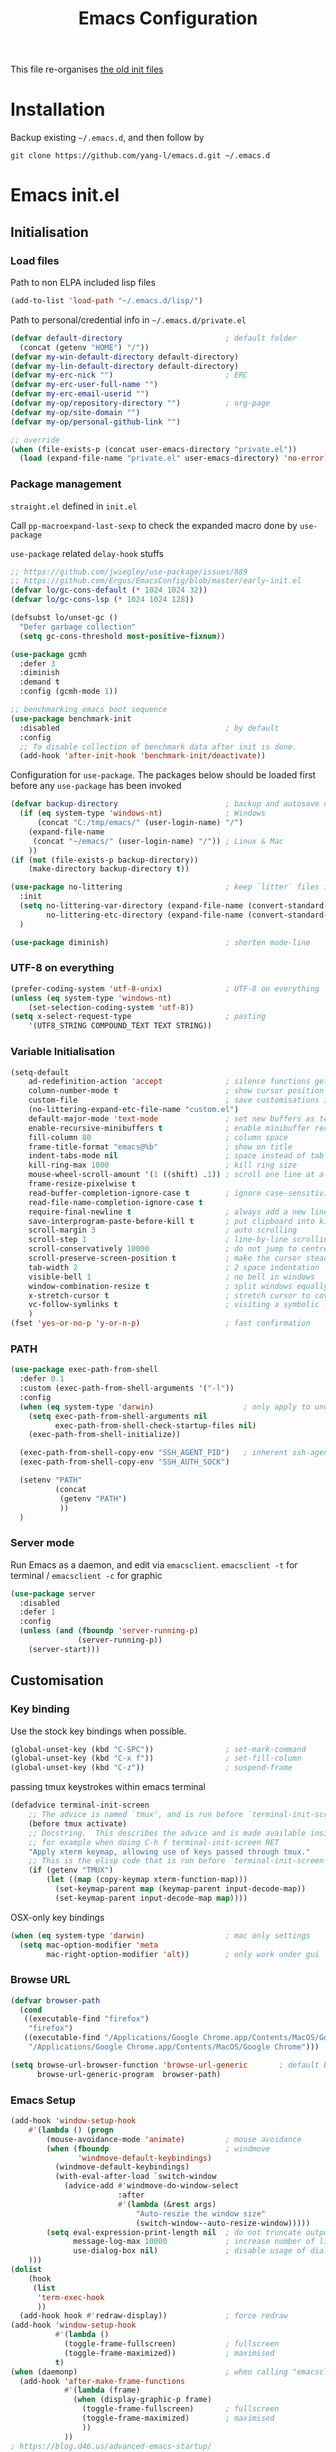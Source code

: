 #+TITLE: Emacs Configuration
#+OPTIONS: toc:2 num:nil

This file re-organises [[https://github.com/yang-l/configurations][the old init files]]

* Installation

Backup existing =~/.emacs.d=, and then follow by

#+BEGIN_SRC
git clone https://github.com/yang-l/emacs.d.git ~/.emacs.d
#+END_SRC

* Emacs init.el

** Initialisation

*** Load files

Path to non ELPA included lisp files
#+BEGIN_SRC emacs-lisp
(add-to-list 'load-path "~/.emacs.d/lisp/")
#+END_SRC

Path to personal/credential info in =~/.emacs.d/private.el=
#+BEGIN_SRC emacs-lisp
(defvar default-directory                       ; default folder
  (concat (getenv "HOME") "/"))
(defvar my-win-default-directory default-directory)
(defvar my-lin-default-directory default-directory)
(defvar my-erc-nick "")                         ; ERC
(defvar my-erc-user-full-name "")
(defvar my-erc-email-userid "")
(defvar my-op/repository-directory "")          ; org-page
(defvar my-op/site-domain "")
(defvar my-op/personal-github-link "")

;; override
(when (file-exists-p (concat user-emacs-directory "private.el"))
  (load (expand-file-name "private.el" user-emacs-directory) 'no-error))
#+END_SRC

*** Package management

=straight.el= defined in =init.el=

Call =pp-macroexpand-last-sexp= to check the expanded macro done by =use-package=

=use-package= related =delay-hook= stuffs

#+BEGIN_SRC emacs-lisp
;; https://github.com/jwiegley/use-package/issues/889
;; https://github.com/Ergus/EmacsConfig/blob/master/early-init.el
(defvar lo/gc-cons-default (* 1024 1024 32))
(defvar lo/gc-cons-lsp (* 1024 1024 128))

(defsubst lo/unset-gc ()
  "Defer garbage collection"
  (setq gc-cons-threshold most-positive-fixnum))
#+END_SRC

#+BEGIN_SRC emacs-lisp
(use-package gcmh
  :defer 3
  :diminish
  :demand t
  :config (gcmh-mode 1))
#+END_SRC

#+BEGIN_SRC emacs-lisp
;; benchmarking emacs boot sequence
(use-package benchmark-init
  :disabled                                     ; by default
  :config
  ;; To disable collection of benchmark data after init is done.
  (add-hook 'after-init-hook 'benchmark-init/deactivate))
#+END_SRC

Configuration for =use-package=. The packages below should be loaded first before any =use-package= has been invoked

#+BEGIN_SRC emacs-lisp
(defvar backup-directory                        ; backup and autosave directory
  (if (eq system-type 'windows-nt)              ; Windows
      (concat "C:/tmp/emacs/" (user-login-name) "/")
    (expand-file-name
     (concat "~/emacs/" (user-login-name) "/")) ; Linux & Mac
    ))
(if (not (file-exists-p backup-directory))
    (make-directory backup-directory t))

(use-package no-littering                       ; keep `litter` files in one location
  :init
  (setq no-littering-var-directory (expand-file-name (convert-standard-filename "cache/var/") backup-directory)
        no-littering-etc-directory (expand-file-name (convert-standard-filename "cache/etc/") backup-directory))
  )

(use-package diminish)                          ; shorten mode-line
#+END_SRC

*** UTF-8 on everything

#+BEGIN_SRC emacs-lisp
(prefer-coding-system 'utf-8-unix)              ; UTF-8 on everything
(unless (eq system-type 'windows-nt)
    (set-selection-coding-system 'utf-8))
(setq x-select-request-type                     ; pasting
    '(UTF8_STRING COMPOUND_TEXT TEXT STRING))
#+END_SRC

*** Variable Initialisation

#+BEGIN_SRC emacs-lisp
(setq-default
    ad-redefinition-action 'accept              ; silence functions getting redefined messages
    column-number-mode t                        ; show cursor position
    custom-file                                 ; save customisations into a sibling file
    (no-littering-expand-etc-file-name "custom.el")
    default-major-mode 'text-mode               ; set new buffers as text files
    enable-recursive-minibuffers t              ; enable minibuffer recursive
    fill-column 80                              ; column space
    frame-title-format "emacs@%b"               ; show on title
    indent-tabs-mode nil                        ; space instead of tab
    kill-ring-max 1000                          ; kill ring size
    mouse-wheel-scroll-amount '(1 ((shift) .1)) ; scroll one line at a time
    frame-resize-pixelwise t
    read-buffer-completion-ignore-case t        ; ignore case-sensitivity
    read-file-name-completion-ignore-case t
    require-final-newline t                     ; always add a new line at the end of a file
    save-interprogram-paste-before-kill t       ; put clipboard into killring
    scroll-margin 3                             ; auto scrolling
    scroll-step 1                               ; line-by-line scrolling
    scroll-conservatively 10000                 ; do not jump to centre point in the window
    scroll-preserve-screen-position t           ; make the cursor steady when scrolling
    tab-width 2                                 ; 2 space indentation
    visible-bell 1                              ; no bell in windows
    window-combination-resize t                 ; split windows equally
    x-stretch-cursor t                          ; stretch cursor to cover wide characters
    vc-follow-symlinks t                        ; visiting a symbolic link to a file under version control
    )
(fset 'yes-or-no-p 'y-or-n-p)                   ; fast confirmation
#+END_SRC

*** PATH

#+BEGIN_SRC emacs-lisp
(use-package exec-path-from-shell
  :defer 0.1
  :custom (exec-path-from-shell-arguments '("-l"))
  :config
  (when (eq system-type 'darwin)                    ; only apply to under OSX graphic and console UI
    (setq exec-path-from-shell-arguments nil
          exec-path-from-shell-check-startup-files nil)
    (exec-path-from-shell-initialize))

  (exec-path-from-shell-copy-env "SSH_AGENT_PID")   ; inherent ssh-agent from system
  (exec-path-from-shell-copy-env "SSH_AUTH_SOCK")

  (setenv "PATH"
          (concat
           (getenv "PATH")
           ))
  )
#+END_SRC

*** Server mode

Run Emacs as a daemon, and edit via =emacsclient=. =emacsclient -t= for terminal / =emacsclient -c= for graphic

#+BEGIN_SRC emacs-lisp
(use-package server
  :disabled
  :defer 1
  :config
  (unless (and (fboundp 'server-running-p)
               (server-running-p))
    (server-start)))
#+END_SRC

** Customisation

*** Key binding

Use the stock key bindings when possible.

#+BEGIN_SRC emacs-lisp
(global-unset-key (kbd "C-SPC"))                ; set-mark-command
(global-unset-key (kbd "C-x f"))                ; set-fill-column
(global-unset-key (kbd "C-z"))                  ; suspend-frame
#+END_SRC

passing tmux keystrokes within emacs terminal

#+BEGIN_SRC emacs-lisp
(defadvice terminal-init-screen
    ;; The advice is named `tmux', and is run before `terminal-init-screen' runs.
    (before tmux activate)
    ;; Docstring.  This describes the advice and is made available inside emacs;
    ;; for example when doing C-h f terminal-init-screen RET
    "Apply xterm keymap, allowing use of keys passed through tmux."
    ;; This is the elisp code that is run before `terminal-init-screen'.
    (if (getenv "TMUX")
        (let ((map (copy-keymap xterm-function-map)))
          (set-keymap-parent map (keymap-parent input-decode-map))
          (set-keymap-parent input-decode-map map))))
#+END_SRC

OSX-only key bindings

#+BEGIN_SRC emacs-lisp
(when (eq system-type 'darwin)                  ; mac only settings
  (setq mac-option-modifier 'meta
        mac-right-option-modifier 'alt))        ; only work under gui
#+END_SRC

*** Browse URL

#+BEGIN_SRC emacs-lisp
(defvar browser-path
  (cond
   ((executable-find "firefox")
    "firefox")
   ((executable-find "/Applications/Google Chrome.app/Contents/MacOS/Google Chrome")
    "/Applications/Google Chrome.app/Contents/MacOS/Google Chrome")))

(setq browse-url-browser-function 'browse-url-generic       ; default browser
      browse-url-generic-program  browser-path)
#+END_SRC

*** Emacs Setup

#+BEGIN_SRC emacs-lisp
(add-hook 'window-setup-hook
    #'(lambda () (progn
        (mouse-avoidance-mode 'animate)         ; mouse avoidance
        (when (fboundp                          ; windmove
               'windmove-default-keybindings)
          (windmove-default-keybindings)
          (with-eval-after-load `switch-window
            (advice-add #'windmove-do-window-select
                        :after
                        #'(lambda (&rest args)
                            "Auto-reszie the window size"
                            (switch-window--auto-resize-window)))))
        (setq eval-expression-print-length nil  ; do not truncate output in the echo area
              message-log-max 10000             ; increase number of lines in *Messages*
              use-dialog-box nil)               ; disable usage of dialog box, and in echo area instead
    )))
(dolist
    (hook
     (list
      'term-exec-hook
      ))
  (add-hook hook #'redraw-display))             ; force redraw
(add-hook 'window-setup-hook
          #'(lambda ()
            (toggle-frame-fullscreen)           ; fullscreen
            (toggle-frame-maximized))           ; maximised
          t)
(when (daemonp)                                 ; when calling "emacsclient -c -n" under daemon
  (add-hook 'after-make-frame-functions
            #'(lambda (frame)
              (when (display-graphic-p frame)
                (toggle-frame-fullscreen)       ; fullscreen
                (toggle-frame-maximized)        ; maximised
                ))
            ))
; https://blog.d46.us/advanced-emacs-startup/
(add-hook 'emacs-startup-hook
          #'(lambda ()
            (message "Emacs ready in %s with %d garbage collections."
                     (format "%.2f seconds"
                             (float-time
                              (time-subtract after-init-time before-init-time)))
                     gcs-done)))

(run-with-idle-timer 2 nil #'(lambda () (with-eval-after-load `gcmh (setq gcmh-high-cons-threshold lo/gc-cons-default))))    ; https://www.reddit.com/r/emacs/comments/3kqt6e/2_easy_little_known_steps_to_speed_up_emacs_start/

; https://emacs.stackexchange.com/questions/32150/how-to-add-a-timestamp-to-each-entry-in-emacs-messages-buffer
(advice-add 'message :before                    ; add timestamp in *Messages* buffer
            #'(lambda (FORMAT-STRING &rest args)
                "Advice to run before `message' that prepends a timestamp to each message."
                (if message-log-max
                    (let ((deactivate-mark nil)
                          (inhibit-read-only t))
                      (with-current-buffer "*Messages*"
                        (goto-char (point-max))
                        (if (not (bolp))
                            (newline))
                        (insert (format-time-string "[%F %T.%3N %:z] ")))))
                ))

(unless (display-graphic-p) (mouse-wheel-mode 0))   ; disable 'mouse-wheel-mode' under character-based terminal
#+END_SRC

*** Folder

**** Default folder

#+BEGIN_SRC emacs-lisp
(setq default-directory
    (if (eq system-type 'windows-nt)
        my-win-default-directory                ; Win
    my-lin-default-directory                    ; Linux/Mac
    ))
#+END_SRC

**** Emacs backup folder

#+BEGIN_SRC emacs-lisp
(setq backup-directory-alist `((".*" . ,backup-directory))
      auto-save-list-file-prefix backup-directory
      auto-save-file-name-transforms `((".*" ,backup-directory t)))
(setq make-backup-files t                       ; backup of a file the first time it is saved.
      backup-by-copying t                       ; don't clobber symlinks
      version-control t                         ; version numbers for backup files
      delete-old-versions t                     ; delete excess backup files silently
      kept-old-versions 5                       ; oldest versions to keep when a new numbered backup is made (default: 2)
      kept-new-versions 15                      ; newest versions to keep when a new numbered backup is made (default: 2)
      auto-save-default t                       ; auto-save every buffer that visits a file
      auto-save-timeout 10                      ; number of seconds idle time before auto-save (default: 30)
      auto-save-interval 200                    ; number of keystrokes between auto-saves (default: 300)
      vc-make-backup-files t                    ; backup versioned files
      )
; ignore file backups @ http://stackoverflow.com/questions/482256/
(defvar my-backup-ignore-regexps (list "\\.vcf$" "\\.gpg$")
  "*List of filename regexps to not backup")
(defun my-backup-enable-p (name)
  "Filter certain file backups"
  (when (normal-backup-enable-predicate name)
    (let ((backup t))
      (mapc (lambda (re)
              (setq backup (and backup (not (string-match re name)))))
            my-backup-ignore-regexps)
      backup)))
(setq backup-enable-predicate 'my-backup-enable-p)
#+END_SRC

Note - the =.#foo= files are file locks, and =#foo#= files are cached for auto-save [[https://www.reddit.com/r/emacs/comments/65o3ik/comment/dgbxzdx/?utm_source=share&utm_medium=web2x&context=3][(info]])

**** Minibuffer backup

savehist - save the minibuffer histories

#+BEGIN_SRC emacs-lisp
(use-package savehist
  :defer 0.5
  :hook (window-setup . (lambda () (savehist-mode 1)))
  :config
  (setq-default savehist-additional-variables '(kill-ring search-ring regexp-search-ring extended-command-history)
                savehist-autosave-interval 60
                history-length 10000))
#+END_SRC

**** Create missing parent directories

#+BEGIN_SRC emacs-lisp
(defun create-non-existent-directory ()
  (let ((parent-directory (file-name-directory buffer-file-name)))
    (when (and (not (file-exists-p parent-directory))
               (y-or-n-p (format "Directory `%s' does not exist! Create it?" parent-directory)))
      (make-directory parent-directory t))))
(add-to-list 'find-file-not-found-functions #'create-non-existent-directory)
#+END_SRC

*** Buildin Mode Setting

**** Abbrev Mode

#+BEGIN_SRC emacs-lisp
(use-package abbrev
  :bind (("M-/"   . dabbrev-completion)
         ("C-M-/" . dabbrev-expand))
  :diminish
  :straight (:type built-in)
  :custom
  (save-abbrevs 'silently)
  (dabbrev-ignored-buffer-regexps '("\\.\\(?:pdf\\|jpe?g\\|png\\)\\'"))
  :config (if (file-exists-p abbrev-file-name) (quietly-read-abbrev-file)))
#+END_SRC

**** Auto-compression                                              :EMACS:

Open compressed files on the fly

#+BEGIN_SRC emacs-lisp
(use-package jka-cmpr-hook
  :hook (window-setup . auto-compression-mode)
  :straight (:type built-in))
#+END_SRC

**** Case

#+BEGIN_SRC emacs-lisp
(cl-loop for fn in '(downcase-region            ; enable commands
                     upcase-region
                     erase-buffer)
        do (put fn 'disabled nil))
#+END_SRC

**** Comint

Command interpreter

#+BEGIN_SRC emacs-lisp
(use-package comint
  :disabled
  :hook (comint-mode . (lambda () (setq comint-scroll-show-maximum-output nil)))
  :straight (:type built-in))
#+END_SRC

**** Dired                                                          :FILE:

#+BEGIN_SRC emacs-lisp
(use-package dired
  :disabled
  :straight (:type built-in)
  :config
  (load "dired-x")
  ;; http://emacswiki.org/emacs/DiredOmitMode
  (setq-default dired-omit-files-p t)
  (setq dired-omit-files
        (concat dired-omit-files "\\|^\\..+$"))

  (when (string= system-type "darwin")
    (setq dired-use-ls-dired nil))

  ;; http://ann77.emacser.com/Emacs/EmacsDiredExt.html
  ;; 排序功能
  (make-local-variable  'dired-sort-map)
  (setq dired-sort-map (make-sparse-keymap))
  (define-key dired-mode-map "s" dired-sort-map)
  (define-key dired-sort-map "s"
    '(lambda () "sort by Size"
       (interactive) (dired-sort-other (concat dired-listing-switches "S"))))
  (define-key dired-sort-map "x"
    '(lambda () "sort by eXtension"
       (interactive) (dired-sort-other (concat dired-listing-switches "X"))))
  (define-key dired-sort-map "t"
    '(lambda () "sort by Time"
       (interactive) (dired-sort-other (concat dired-listing-switches "t"))))
  (define-key dired-sort-map "n"
    '(lambda () "sort by Name"
       (interactive) (dired-sort-other (concat dired-listing-switches ""))))

  ;; http://www.emacswiki.org/emacs/DiredSortDirectoriesFirst
  (defun mydired-sort ()
    "Sort dired listings with directories first."
    (save-excursion
      (let (buffer-read-only)
        (forward-line 2) ;; beyond dir. header
        (sort-regexp-fields t "^.*$" "[ ]*." (point) (point-max)))
      (set-buffer-modified-p nil)))
  (defadvice dired-readin
      (after dired-after-updating-hook first () activate)
    "Sort dired listings with directories first before adding marks."
    (mydired-sort))

  ;; single buffer
  (put 'dired-find-alternate-file 'disabled nil)
  ;; http://www.emacswiki.org/emacs/DiredReuseDirectoryBuffer
  (define-key dired-mode-map (kbd "^")
    (lambda () (interactive) (find-alternate-file "..")))
  ;; http://ergoemacs.org/emacs/emacs_dired_tips.html
  (define-key dired-mode-map (kbd "<return>")
    'dired-find-alternate-file)

  ;; copy split windows
  ;; C-o / C-0 o to paste the original filename
  ;; https://appsmth.appspot.com/smth/subject/Emacs/94609
  (setq dired-dwim-target t)

  (setq dired-recursive-deletes 'top            ; recursive delection
        dired-recursive-copies 'always)         ; recursive copy

  (defadvice shell-command                      ; allow running multiple async commands simultaneously
      (after shell-in-new-buffer
             (command &optional output-buffer error-buffer))
    (when (get-buffer "*Async Shell Command*")
      (with-current-buffer "*Async Shell Command*"
        (rename-uniquely))))
  (ad-activate 'shell-command)
  )
#+END_SRC

**** Ediff                                                          :FILE:

Call =ediff= or =ediff3= in Emace for file comparisons

#+BEGIN_SRC emacs-lisp
(use-package ediff
  :commands (ediff ediff3)
  :hook (ediff-before-setup . (lambda () (setq ediff-saved-window-configuration (current-window-configuration))))
  :custom
  ;; horizontal window split
  (ediff-split-window-function 'split-window-horizontally)
  (ediff-merge-split-window-function 'split-window-vertically)
  (ediff-window-setup-function 'ediff-setup-windows-plain)
  :init
  (let ((restore-window-configuration
         (lambda ()
           (set-window-configuration ediff-saved-window-configuration))))
    (add-hook 'ediff-quit-hook restore-window-configuration 'append)
    (add-hook 'ediff-suspend-hook restore-window-configuration 'append))
  )
#+END_SRC

**** GnuTLS

#+BEGIN_SRC emacs-lisp
(use-package gnutls
  :disabled
  :config
  (setq-default gnutls-verify-error t)          ; check tls/ssl
  (cond
   ((string-equal system-type "darwin")         ; Mac OS X
    (progn
      (add-to-list 'gnutls-trustfiles "/private/etc/ssl/cert.pem")
      )))
  )
#+END_SRC

**** Hideshow                                                    :CODEING:

Code folding

#+BEGIN_SRC emacs-lisp
(use-package hideshow
  :disabled
  :diminish hs-minor-mode
  :hook ((prog-mode) . hs-minor-mode))
#+END_SRC

**** HL                                                            :EMACS:

Highlight the current line

#+BEGIN_SRC emacs-lisp
(use-package hl-line
  :hook (window-setup . global-hl-line-mode)
  :init
  (custom-set-faces
   '(hl-line ((nil (:background "gray22"))))))
#+END_SRC

**** Imenu

#+BEGIN_SRC emacs-lisp
(use-package imenu
  :disabled
  :config
  (set-default 'imenu-auto-rescan t))           ; automatic buffer rescan
#+END_SRC

**** Line Numbering

new line number mode since Emacs 26

#+BEGIN_SRC emacs-lisp
(use-package display-line-numbers
  :hook ((prog-mode org-mode text-mode) . display-line-numbers-mode)
  :custom
  (display-line-numbers-type 'relative)
  (display-line-numbers-width-start t)
  :config
  (set-face-foreground 'line-number "#5c5c5c")
  (set-face-background 'line-number-current-line "#000000")
  (set-face-foreground 'line-number-current-line "#ababab"))
#+END_SRC

**** Makefile                                                :PROGRAMMING:

build automation

#+BEGIN_SRC emacs-lisp
(use-package make-mode
  :mode (("\\Makefile\\'" . makefile-mode)
         ("\\.mk\\'"      . makefile-mode)))
#+END_SRC

**** Markdown                                            :MARKUP_LANGUAGE:

Markup language often for readme

#+BEGIN_SRC emacs-lisp
(use-package markdown-mode
  :commands (markdown-mode gfm-mode)
  :mode (("README\\.md\\'" . gfm-mode)
         ("\\.md\\'" . markdown-mode)
         ("\\.markdown\\'" . markdown-mode))
  :init (setq markdown-command "multimarkdown")
  :custom
  (markdown-fontify-code-blocks-natively t)
  )
#+END_SRC

**** Narrowing

#+BEGIN_SRC emacs-lisp
(cl-loop for fn in '(narrow-to-defun            ; enable commands
                     narrow-to-page
                     narrow-to-region)
        do (put fn 'disabled nil))
#+END_SRC

**** Shell & Term

#+BEGIN_SRC emacs-lisp
(with-eval-after-load `shell (setq-default shell-dirtrackp nil)); disable global 'shell-dirtrack-mode'
#+END_SRC

***** vterm                                                    :TERMINAL:

Terminal emulator inside Emacs

#+BEGIN_SRC emacs-lisp
(use-package vterm)

(use-package vterm-toggle
  :custom
  (vterm-toggle-scope 'project)
  (vterm-toggle-hide-method 'reset-window-configration)
  :hook
  (vterm-toggle-show . meow-insert-mode))
#+END_SRC

**** saveplace                                                     :EMACS:

#+BEGIN_SRC emacs-lisp
(use-package saveplace
  :defer 0.5
  :init (setq save-place-file (expand-file-name "saveplace" no-littering-var-directory))
  :hook (after-init . save-place-mode))
#+END_SRC

**** simple.el                                                     :EMACS:

#+BEGIN_SRC emacs-lisp
(use-package simple
  :defer 1
  :diminish visual-line-mode
  :hook ((window-setup . visual-line-mode)      ; soft line warpping
         (window-setup . size-indication-mode)) ; show total buffer size
  :straight (:type built-in))
#+END_SRC

**** Tramp

=M-x tramp-cleanup-all-connections= - flush remote connections

#+BEGIN_SRC emacs-lisp
(use-package tramp
  :init (autoload #'tramp-register-crypt-file-name-handler "tramp-crypt")
  :config
  (setq tramp-default-method "ssh"              ; faster than the default scp
        tramp-use-ssh-controlmaster-options nil)
  (add-to-list 'tramp-remote-path 'tramp-own-remote-path)
  (tramp-set-completion-function
   "ssh"
   '((tramp-parse-sconfig "~/.ssh/config")
     ))
  (add-to-list 'backup-directory-alist          ; local backup directory for remote files
               (cons tramp-file-name-regexp (expand-file-name backup-directory)))
  )
#+END_SRC

**** uniquify

#+BEGIN_SRC emacs-lisp
(use-package uniquify
  :defer 2
  :straight (:type built-in)
  :custom
  (uniquify-buffer-name-style 'post-forward)
  )
#+END_SRC

**** view-mode

Buffer readonly mode

#+BEGIN_SRC emacs-lisp
(use-package view
  :bind([remap read-only-mode] . view-mode))    ; C-x C-q
#+END_SRC

**** which-func

#+BEGIN_SRC emacs-lisp
(use-package which-func
  :hook ((prog-mode) .
         (lambda ()
           (run-with-idle-timer
            5 nil
            #'(lambda ()
                (unless (bound-and-true-p lsp-mode)
                  (which-function-mode))))))
  :custom (which-func-unknown "⊥"))
#+END_SRC

**** winner-mode                                                   :EMACS:

Undo Emacs window changes

#+BEGIN_SRC emacs-lisp
(use-package winner
  :defer 2
  :config (winner-mode))
#+END_SRC

**** ZapUpToChar

#+BEGIN_SRC emacs-lisp
(use-package misc
  :commands zap-up-to-char
  :bind ([remap zap-to-char] . zap-up-to-char)  ; M-z
  :straight (:type built-in))
#+END_SRC

*** Style

**** Font

Emacs GUI font settings - https://emacs-china.org/t/emacs/15676

#+BEGIN_SRC emacs-lisp
(when (display-graphic-p)
  (add-hook
   'window-setup-hook
   #'(lambda ()
       (cond
        ((eq system-type 'windows-nt)           ; Win
         (set-face-attribute 'default nil :font "Consolas:antialias=natural" :height 100))
        ((eq system-type 'gnu/linux)            ; Linux
         (cond
          ((find-font (font-spec :name "Terminus"))
           (set-face-attribute 'default nil :font "Terminus" :height 120))
          ((find-font (font-spec :maker "misc"
                                 :family "fixed"
                                 :widthtype "normal"
                                 :pixels "14"
                                 :height "130"
                                 :horiz "75"
                                 :vert "75"
                                 ))             ; fallback to "7x14" bitmap
           ; 7x14 / -misc-fixed-medium-r-normal--14-130-75-75-c-70-iso8859-1
           (set-face-attribute 'default nil :font "7x14"))
          )
         (when (member "WenQuanYi Zen Hei Sharp" (font-family-list))
           (set-fontset-font "fontset-default"  ; 中文字体
                             'han '("WenQuanYi Zen Hei Sharp" . "unicode-bmp"))))
        ((eq system-type 'darwin)               ; macOS
         (set-face-attribute 'default nil :font "Monaco" :height 120))
        (t                                      ; default
         (when (member "Inconsolata" (font-family-list))
           (set-face-attribute 'default nil :font "Inconsolata" :height 120)))
        )
       )))

(when (daemonp)                                 ; for emacsclient -c
  (add-hook 'after-make-frame-functions
            #'(lambda (frame)
                (select-frame frame)
                (cond
                 ((eq system-type 'darwin)      ; macOS
                  (set-face-attribute 'default nil :font "Monaco" :height 120))
                 (t                             ; default
                  (when (member "Inconsolata" (font-family-list))
                    (set-face-attribute 'default nil :font "Inconsolata" :height 120)))
                 )
                )))
#+END_SRC

**** Theme

Spacemacs dark theme

#+BEGIN_SRC emacs-lisp
(add-hook
 'window-setup-hook
 #'(lambda ()
     (use-package spacemacs-common
       :demand t
       :straight spacemacs-theme
       :init
       (custom-set-variables
        '(spacemacs-theme-custom-colors
          '((border . "#4f4f4f")
            ))
        )
       :config
       (load-theme 'spacemacs-dark t)
       )

     (when (eq system-type 'darwin)             ; mac only
       (when (display-graphic-p)                ; gui only
         (let ((win-sys (window-system)))
           (when (eq win-sys 'ns)               ; emacs ns port
             (setq
              x-colors (ns-list-colors)         ; fix macports emacs-app port bug
              ns-use-thin-smoothing t
              )
             )))

       (when (daemonp)                          ; for emacsclient -c
         (add-hook 'after-make-frame-functions
                   #'(lambda (frame)
                       (select-frame frame)
                       (when (display-graphic-p frame)
                         (let ((win-sys (window-system)))
                           (when (eq win-sys 'ns)           ; emacs ns port
                             (setq
                              x-colors (ns-list-colors)     ; fix macports emacs-app port bug
                              ns-use-thin-smoothing t
                              )
                             ))))
                   ))
       )
     ))
#+END_SRC

**** Transparent

#+BEGIN_SRC emacs-lisp
(set-frame-parameter
    (selected-frame) 'alpha '(98 98))
#+END_SRC

** Development

#+BEGIN_SRC emacs-lisp
(defun modes/prog-mode ()
    "prog-mode hook"
    (setq
        compilation-ask-about-save nil          ; save before compiling
        compilation-always-kill t               ; always kill old compile processes before
                                                ; starting the new one
        compilation-scroll-output 'first-error  ; Automatically scroll to first error
      )
    (goto-address-prog-mode)                    ; highlight URL
    (push '(">=" . ?≥) prettify-symbols-alist)  ; prettify symbols
    (push '("<=" . ?≤) prettify-symbols-alist)
    (push '("delta" . ?Δ) prettify-symbols-alist)
    (prettify-symbols-mode)
    (local-set-key (kbd "RET") 'newline-and-indent)

    ; (defconst intellij-java-style               ; coding style
    ;   '((c-basic-offset . 4)
    ;     (c-comment-only-line-offset . (0 . 0))
    ;     (c-offsets-alist
    ;      .
    ;      ((inline-open . 0)
    ;       (topmost-intro-cont    . +)
    ;       (statement-block-intro . +)
    ;       (knr-argdecl-intro     . +)
    ;       (substatement-open     . +)
    ;       (substatement-label    . +)
    ;       (case-label            . +)
    ;       (label                 . +)
    ;       (statement-case-open   . +)
    ;       (statement-cont        . ++)
    ;       (arglist-intro         . 0)
    ;       (arglist-cont-nonempty . ++)
    ;       (arglist-close         . --)
    ;       (inexpr-class          . 0)
    ;       (access-label          . 0)
    ;       (inher-intro           . ++)
    ;       (inher-cont            . ++)
    ;       (brace-list-intro      . +)
    ;       (func-decl-cont        . ++))))
    ;   "Elasticsearch's Intellij Java Programming Style")
    ; (c-add-style "intellij" intellij-java-style)
    )
(add-hook 'prog-mode-hook 'modes/prog-mode)
(add-hook 'before-save-hook #'delete-trailing-whitespace)   ; remove trailing whitespace

(use-package quickrun :commands (quickrun quickrun-region quickrun-shell))
#+END_SRC

Respect to the =.editorconfig= file in a project

#+BEGIN_SRC emacs-lisp
(use-package editorconfig :diminish editorconfig-mode :hook (prog-mode . editorconfig-mode-apply))
#+END_SRC

*** apheleia                                           :EDITING::FORMATTER:

#+BEGIN_SRC emacs-lisp
(use-package apheleia :disabled :diminish apheleia-mode :hook (prog-mode . apheleia-mode))
#+END_SRC

*** separedit                                               :COMMENT::CODE:

#+BEGIN_SRC emacs-lisp
(use-package separedit
  :bind (:map prog-mode-map
              ("C-c \"" . separedit))
  :custom
  (separedit-buffer-creation-hook #'auto-fill-mode)
  (separedit-continue-fill-column t)
  (separedit-default-mode 'markdown-mode)
  (separedit-preserve-string-indentation t)
  (separedit-remove-trailing-spaces-in-comment t)
  (separedit-write-file-when-execute-save t))
#+END_SRC

*** tree-sitter                                             :PARSING::CODE:

Code highlighting (for now)

#+BEGIN_SRC emacs-lisp
(use-package tree-sitter
  :diminish tree-sitter-mode
  :hook (((enh-ruby-mode
           go-mode
           json-mode
           sh-mode
           typescript-mode) . tree-sitter-mode)
         (tree-sitter-after-on . tree-sitter-hl-mode))
  :config
  (with-eval-after-load `enh-ruby-mode
    (add-to-list 'tree-sitter-major-mode-language-alist '(enh-ruby-mode . ruby)))
  )

(use-package tree-sitter-langs :after tree-sitter)
#+END_SRC

**** turbo-log                                                    :LOGGING:

#+BEGIN_SRC emacs-lisp
(use-package turbo-log
  :after (:any go-mode typescript-mode)
  :straight '(turbo-log :host github
                        :branch "master"
                        :repo "artawower/turbo-log.el")
  :custom
  (turbo-log-allow-insert-without-tree-sitter-p t)
  (turbo-log-msg-format-template "\"%s\""))
#+END_SRC

*** Git

**** git-gutter

#+BEGIN_SRC emacs-lisp
(use-package git-gutter
  :diminish git-gutter-mode
  :hook ((prog-mode org-mode) . git-gutter-mode)
  :custom
  (git-gutter:update-interval 0.02)
  :config
  (custom-set-variables                         ; backend
   '(git-gutter:handled-backends
     (quote (git))))
  )
#+END_SRC

**** magit

#+BEGIN_SRC emacs-lisp
(use-package magit
  :bind (("C-x g" . magit-status))
  :config
  (setq magit-completing-read-function
        (quote magit-builtin-completing-read)
        magit-diff-refine-hunk t                ; highlight changes
        )

  ;; full screen magit-status
  (defadvice magit-status (around magit-fullscreen activate)
    (window-configuration-to-register :magit-fullscreen)
    ad-do-it
    (delete-other-windows))
  )

(use-package autorevert :diminish auto-revert-mode)
#+END_SRC

*** Web

web-mode

#+BEGIN_SRC emacs-lisp
(use-package web-mode
  :mode ("\\.html\\'" . web-mode)
  :custom (web-mode-enable-css-colorization t))
#+END_SRC

*** Scripting

#+BEGIN_SRC emacs-lisp
(add-hook 'after-save-hook                      ; make shell script executable on save
    'executable-make-buffer-file-executable-if-script-p)
#+END_SRC

**** Emacs Lisp

#+BEGIN_SRC emacs-lisp
(use-package eldoc
  :diminish eldoc-mode
  :hook ((eval-expression-minibuffer-setup prog-mode) . eldoc-mode) ; show eldoc for 'Eval:'
  :init
  (global-eldoc-mode -1)                                            ; ignore eldoc globally
  :config
  (setq eldoc-idle-delay 0.2))
#+END_SRC

**** Groovy

#+BEGIN_SRC emacs-lisp
(use-package groovy-mode :mode "\\.groovy\\'\\|\\.gradle\\'")
#+END_SRC

*** Infrastructure

**** ansiable

#+BEGIN_SRC emacs-lisp
(use-package ansible :disabled :diminish ansible :hook (yaml-mode . ansible))
#+END_SRC

**** es-mode

#+BEGIN_SRC emacs-lisp
(use-package es-mode :config (setq es-always-pretty-print t))
#+END_SRC

**** js2

#+BEGIN_SRC emacs-lisp
(use-package jinja2-mode :disabled)
#+END_SRC

**** json                                                             :LSP:

#+BEGIN_SRC emacs-lisp
(use-package json-mode :mode ("\\.json.erb\\'" . json-mode))
#+END_SRC

**** nix-mode

#+BEGIN_SRC emacs-lisp
(use-package nix-mode)
#+END_SRC

**** puppet-mode

#+BEGIN_SRC emacs-lisp
(use-package puppet-mode)
#+END_SRC

**** restclient

Explore and test HTTP REST webservices

#+BEGIN_SRC emacs-lisp
(use-package restclient
  :mode ("\\.\\(http\\|https\\|rest\\)$" . restclient-mode)
  :config
  (defun restclient-ignore-ssl ()
    "Ignore SSL verification. Identical to 'curl -k'"
    (interactive)
    (custom-reevaluate-setting 'gnutls-verify-error)
    (make-local-variable 'gnutls-verify-error)
    (setq gnutls-verify-error nil)
    )
  )
#+END_SRC

**** yaml                                                            :LSP:

#+BEGIN_SRC emacs-lisp
(use-package yaml-mode
  :mode (("\\.ya?ml$"       . yaml-mode)
         ("\\.ya?ml.erb\\'" . yaml-mode)))
#+END_SRC

*** DB

#+BEGIN_SRC emacs-lisp
(add-hook 'sql-interactive-mode-hook
          (lambda ()
            (toggle-truncate-lines t)))         ; no line wrap when working on DB
#+END_SRC

*** C/C++

#+BEGIN_SRC emacs-lisp
;(defun modes/c-mode ()
;  "c/c++ mode hook"
;  (progn
;    (setq gdb-many-windows t)                   ; gdb

;    (local-set-key (kbd "C-c -")                ; fold tag
;                   'senator-fold-tag)
;    (local-set-key (kbd "C-c +")
;                   'senator-unfold-tag)

;    (add-to-list (make-local-variable 'company-backends)
;                 '(company-gtags company-semantic))
;    ))

;(dolist
;    (hook
;     (list
;      'c-mode-hook
;      'c++-mode-hook
;      ))
;  (add-hook hook #'modes/c-mode))
#+END_SRC

*** Programming / Scripting

**** Shared Functions

Helper function to create a Python virtualenv used for LSP servers

#+BEGIN_SRC emacs-lisp
;(dolist
;    (mode-hook
;     '(python-mode-hook))
;  (add-hook mode-hook
;    #'(lambda ()
;        (defun create-virtualenv (virtualenv-folder setup-cmd python-version requirement-file &optional version install-packages)
;          "Create a python pip based virtualenv and install packages based on the supplied requirement file"
;          (use-package pyvenv
;            :commands pyvenv-activate
;            :init
;            (defvar python-virtualenv-directory (concat backup-directory virtualenv-folder))
;            (if (not (file-exists-p python-virtualenv-directory))
;                (progn
;                  (make-directory python-virtualenv-directory t)
;                  (shell-command
;                   (concat
;                    "bash" " "
;                    (expand-file-name (concat user-emacs-directory setup-cmd)) " "
;                    (expand-file-name (concat python-virtualenv-directory)) " "
;                    python-version " "
;                    (expand-file-name (concat user-emacs-directory requirement-file))
;                    (when version (concat " " version))
;                    (when install-packages (concat " " install-packages))
;                    ))
;                  ))
;            (pyvenv-activate python-virtualenv-directory)
;            (pyvenv-tracking-mode t)
;            ))
;        )))
#+END_SRC

**** LSP

Language Server Protocol

#+BEGIN_SRC emacs-lisp
(use-package lsp-mode
  :commands (lsp lsp-deferred)
  :hook ((lsp-mode . (lambda ()
                       (let ((lsp-keymap-prefix "C-c l"))
                         #'lsp-enable-which-key-integration)
                       (advice-add 'lsp-completion--enable :after
                                   #'(lambda ()
                                       (setq-local completion-at-point-functions
                                                   (list
                                                    (cape-capf-buster
                                                     (cape-super-capf
                                                      #'tabnine-completion-at-point
                                                      #'lsp-completion-at-point)
                                                     'equal)))))))
         (lsp-completion-mode . (lambda ()
                                  (setf (alist-get 'styles (alist-get 'lsp-capf completion-category-defaults))
                                        '(orderless))))
         (lsp-managed-mode . lsp-modeline-diagnostics-mode)
         (dockerfile-mode . lsp-deferred)
         (enh-ruby-mode . lsp-deferred)
         (go-mode . lsp-deferred)
         (js2-mode . lsp-deferred)
         (json-mode . lsp-deferred)
         (python-mode . lsp-deferred)
         (sh-mode . lsp-deferred)
         (terraform-mode . lsp-deferred)
         (typescript-mode . lsp-deferred)
         (yaml-mode . lsp-deferred))
  :custom
  (lsp-auto-guess-root t)
  (lsp-client-packages '(lsp-bash
                         lsp-dockerfile
                         lsp-go
                         lsp-javascript
                         lsp-json
                         lsp-pyright
                         lsp-solargraph
                         lsp-terraform ; 'terraform' is managed by 'asdf'
                                       ; Nix installed lsp server won't do lookups properly
                                       ; require to manually install as =~/.config/local/bin/terraform-ls=
                         lsp-yaml))
  (lsp-clients-typescript-server-args '("--stdio" "--tsserver-log-file" "/dev/stderr"))     ; no more .log/tsserver.log files on project
  (lsp-completion-provider :none)               ; handled by corfu
  (lsp-idle-delay 0.3)
  (lsp-log-io nil)
  (lsp-prefer-flymake nil)
  (lsp-response-timeout 3)
  (lsp-yaml-schema-store-local-db (expand-file-name (convert-standard-filename "lsp/lsp-yaml-schemas.json") no-littering-var-directory))    ; lsp-yaml
  :config
  (define-key lsp-mode-map (kbd "C-c l") lsp-command-map)

  (with-eval-after-load `lsp-mode
    (run-with-idle-timer
     5 nil #'(lambda ()
               (with-eval-after-load `gcmh
                 (setq gcmh-high-cons-threshold lo/gc-cons-lsp))    ; performance tuning @ https://emacs-lsp.github.io/lsp-mode/page/performance/
               (setq read-process-output-max (* 1024 1024 4)))))

  (when (derived-mode-p 'enh-ruby-mode)
    (with-eval-after-load `lsp-solargraph
      ; load libraries
      (add-to-list 'lsp-solargraph-library-directories (expand-file-name "~/.asdf/installs/ruby/"))
      (add-to-list 'lsp-solargraph-library-directories
                   (concat (expand-file-name (shell-command-to-string "( git rev-parse --show-toplevel 2> /dev/null || echo $(pwd) ) | tr -d $'\n'")) "/vendor/bundle/"))
      ))

  ;; Use lsp servers from PATH installed by Nix
  (with-eval-after-load 'lsp-json (lsp-dependency 'vscode-json-languageserver `(:system ,(executable-find "vscode-json-languageserver"))))

  ;; ignore directories on lsp file watcher
  (with-eval-after-load 'lsp-mode
    (let* ((proj-root (lsp-workspace-root))
           (ignore-folders (list ".terragrunt-cache")))
      (when proj-root
        (dolist (folder ignore-folders)
          (dolist (f (directory-files-recursively proj-root folder t))
            (add-to-list 'lsp-file-watch-ignored-directories f)))))
    (add-to-list 'lsp-file-watch-ignored-directories (expand-file-name "~/.asdf")))
  )

(use-package lsp-pyright
  :after lsp-mode
  :config (when (executable-find "python3") (setq lsp-pyright-python-executable-cmd "python3")))

(use-package lsp-diagnostics :after lsp-mode :straight lsp-mode)
(use-package lsp-headerline :after lsp-mode :straight lsp-mode)
(use-package lsp-lens
  :after lsp-mode
  :straight lsp-mode
  :custom
  (lsp-lens-debounce-interval 0.5)
  (lsp-lens-enable t))
(use-package lsp-modeline
  :after lsp-mode
  :straight lsp-mode
  :custom
  (lsp-modeline-code-actions-segments	'(count icon name)))

(use-package lsp-ui
  :after (lsp-mode yasnippet)
  :bind-keymap ("C-c l" . lsp-command-map)
  :bind ((:map lsp-ui-mode-map
               ([remap xref-find-definitions] . lsp-ui-peek-find-definitions)
               ([remap xref-find-references]  . lsp-ui-peek-find-references))
         (:map lsp-command-map
               ("d f" . lsp-ui-doc-focus-frame) ; keyboard scrolling in the lsp-ui-doc popup frame, and graphic display only
               ("d u" . lsp-ui-doc-unfocus-frame)))
  :commands lsp-ui-mode
  :hook ((lsp-mode . lsp-ui-mode)
         (lsp-ui-mode . yas-minor-mode))
  :custom
  (lsp-modeline-code-actions-enable nil)
  (lsp-ui-doc-enable nil)
  (lsp-ui-sideline-ignore-duplicate t)
  (lsp-ui-sideline-show-code-actions t)
  (lsp-ui-flycheck-list-position 'right)
  :config
  ;; https://www.reddit.com/r/emacs/comments/x1nwxi/how_to_customize_lspuisideline/
  (defun lsp-ui-sideline--compute-height nil '(height unspecified)))

(use-package lsp-ui-flycheck :after lsp-ui :defer 2 :straight lsp-ui)
(use-package lsp-ui-imenu :after lsp-ui :defer 2 :straight lsp-ui)

(use-package consult-lsp
  :after lsp-mode
  :bind (:map lsp-mode-map
              ([remap xref-find-apropos] . consult-lsp-symbols)))

(use-package lsp-treemacs
  :after lsp-mode
  :commands lsp-treemacs-errors-list
  :custom
  (lsp-treemacs-sync-mode t)
  )

(use-package dap-mode
  :after (lsp-mode lsp-modeline)
  :hook (python typescript-mode)
  :init
  (unless (display-graphic-p)
    (custom-set-faces
     '(dap-ui-marker-face ((t (:background "color-166"))))
     '(dap-ui-pending-breakpoint-face ((t (:background "blue" :underline "dim gray"))))
     '(dap-ui-verified-breakpoint-face ((t (:background "green" :underline "green")))))
    ))
#+END_SRC

**** Bash                                                            :LSP:

#+BEGIN_SRC emacs-lisp
(use-package sh-script
  :mode (("\\.*bashrc$"      . sh-mode)
         ("\\.*bash_profile" . sh-mode))
  :custom
  (sh-indent-comment t)
  :config
  ; Fixing OSX/node "Operation not permitted" - add 'node' under "Security & Privacy"
  ;; -> http://osxdaily.com/2018/10/09/fix-operation-not-permitted-terminal-error-macos/

  (run-with-idle-timer
   0.1 nil
   #'(lambda ()
       (when (derived-mode-p 'sh-mode)
           (when (eq 1 (point-max))                ; new file template
             (insert
              "#!/usr/bin/env bash\n"
              "\n"
              "set -Eeuxo pipefail\n"
              "\n"
              "err() {\n"
              "  echo \"errexit with status [$?] at line $(caller)\" >&2\n"
              "  awk 'NR>L-5 && NR<L+3 { printf \"%-5d%3s%s\\n\",NR,(NR==L?\">> \":\"\"),$0 }' L=$1 $0\n"
              "}\n"
              "trap 'err $LINENO' ERR\n"
              "\n\n\n\n"
              "main() {\n"
              "  return\n"
              "}\n"
              "main \"$@\"\n"
              ))
         )))
  )
#+END_SRC

**** Dockerfile                                                      :LSP:

#+BEGIN_SRC emacs-lisp
(use-package dockerfile-mode
  :mode (("\\.dockerfile\\'" . dockerfile-mode)
         ("/Dockerfile\\(?:\\.[^/\\]*\\)?\\'" . dockerfile-mode)))
#+END_SRC

**** Go                                                              :LSP:

#+BEGIN_SRC emacs-lisp
(use-package go-mode
  :if (executable-find "go")
  :hook
  ((go-mode . (lambda ()
                (add-hook 'before-save-hook #'(lambda ()
                                                (lsp-format-buffer)
                                                (lsp-organize-imports)))

                (unless (file-exists-p (concat (expand-file-name (shell-command-to-string "( git rev-parse --show-toplevel 2> /dev/null || echo $(pwd) ) | tr -d $'\n'")) "/go.mod"))
                  (setenv "GO111MODULE" "off")))))      ; turn off for one-off file
  :config
  (run-with-idle-timer
   0.1 nil
   #'(lambda ()
       (when (derived-mode-p 'go-mode)
         (when (eq 1 (point-max))               ; new file template
           (insert
            "package main\n\n"
            "import (\n"
            "\t\"bufio\"\n"
            "\t\"fmt\"\n"
            "\t\"os/exec\"\n"
            "\t\"strings\"\n"
            "\t)\n\n"
            "func main() {\n"
            "\tcmdName := `sh -c \"ls\"`\n"
            "\tcmdArgs := strings.Fields(cmdName)\n"
            "\tcmd := exec.Command(cmdArgs[0], cmdArgs[1:]...)\n\n"
            "\tstdout, err := cmd.StdoutPipe()\n"
            "\tif err != nil {\n"
            "\t\tfmt.Println(err)\n"
            "\t}\n\n"
            "\tif err = cmd.Start(); err != nil {\n"
            "\t\tfmt.Println(err)\n"
            "\t}\n\n"
            "\tscanner := bufio.NewScanner(stdout)\n"
            "\tfor scanner.Scan() {\n"
            "\t\tmsg := scanner.Text()\n"
            "\t\tfmt.Println(msg)\n"
            "\t}\n\n"
            "\tif err = cmd.Wait(); err != nil {\n"
            "\t\tfmt.Println(err)\n"
            "\t}\n"
            "}\n"))
         ))))

(use-package gotest
  :after go-mode
  :bind (:map go-mode-map
              ("C-x x f" . go-test-current-file)
              ("C-x x t" . go-test-current-test)
              ("C-x x x" . go-run))
  :commands (go-test-current-file go-test-current-test go-run))
#+END_SRC

**** Java

#+BEGIN_SRC emacs-lisp
;(defun modes/java-mode ()
;  "java mode hook"
;  (progn
;    (c-set-style "intellij" t)                  ; code style
;    (setq c-basic-offset 2)
;
;    (use-package lsp-java)                      ; Java LSP
;                                                ; check on github on how to install the server
;    ; set workspace
;    (setq lsp-java-workspace-dir (expand-file-name (concat backup-directory "jdt-workspace/"))
;          lsp-java-workspace-cache-dir (expand-file-name (concat lsp-java-workspace-dir ".cache/"))
;          lsp-java--workspace-folders
;            (list
;             ((lambda ()
;                (let ((root_dir (locate-dominating-file (expand-file-name (file-name-directory buffer-file-name)) "pom.xml")))
;                  (if root_dir
;                      (expand-file-name root_dir)
;                    (expand-file-name (file-name-directory buffer-file-name))))
;                ))
;             ))
;
;    (setq lsp-inhibit-message t
;          lsp-ui-sideline-update-mode 'point)
;
;    (lsp-java-enable)                           ; make this one the last step
;    ))
;(add-hook 'java-mode-hook #'modes/java-mode t)
#+END_SRC

**** JavaScript                                                      :LSP:

#+BEGIN_SRC emacs-lisp
(use-package js2-mode
  :interpreter "node"
  :mode (("\\.js\\'" . js2-mode))
  :custom
  (js2-basic-offset 2)
  (js2-bounce-indent-p t)
  (js2-strict-missing-semi-warning nil)
  (js2-concat-multiline-strings nil)
  (js2-include-node-externs t)
  (js2-skip-preprocessor-directives t)
  (js2-strict-inconsistent-return-warning nil))
#+END_SRC

**** Powershell

#+BEGIN_SRC emacs-lisp
;(use-package powershell
;  :config
;  (use-package lsp-pwsh
;    :after lsp-mode
;    :if (executable-find "pwsh")
;    :init
;    (setq
;     lsp-pwsh-ext-path (expand-file-name "lsp-pwsh/.cache/lsp/pwsh" no-littering-var-directory)
;     lsp-pwsh-dir (expand-file-name "PowerShellEditorServices" lsp-pwsh-ext-path)
;     lsp-pwsh-exe (executable-find "pwsh"))
;    :config
;    (lsp)
;    )
;  )
#+END_SRC

**** Python                                                          :LSP:

#+BEGIN_SRC emacs-lisp
(use-package python
  :if (executable-find "python3")
  :interpreter ("python" . python-mode)
  :mode ("\\.wsgi$" . python-mode)
  :custom
  (python-indent-guess-indent-offset t)
  (python-indent-guess-indent-offset-verbose nil)
  :config
  (setenv "PYTHONPATH" (shell-command-to-string "$SHELL --login -c 'echo -n $PYTHONPATH'"))

  (when (eq 1 (point-max))                ; new file template
    (insert
     "#!/usr/bin/env python3\n"
     "\n\n"
     "def main():\n"
     "    pass\n"
     "\n\n"
     "if __name__ == \"__main__\":\n"
     "    main()\n"
     ))

  (defun python-lsp-organise-imports ()
    "pyright does not provide source.organizeImports code action,
so using Autoflake to implement the same function"
    (interactive)
    (save-buffer)                               ; work on file only, and need to save the file first
    (shell-command (format "autoflake --remove-all-unused-imports -i %s"
                           (shell-quote-argument (buffer-file-name))))
    (revert-buffer t t t))

  (defun python-lsp-document-formatting ()
    "pyright does not provide document formatting code action,
so using Black to implement the same function"
    (interactive)
    (save-buffer)                               ; work on file only, and need to save the file first
    (shell-command (format "python -m black -q %s"
                           (shell-quote-argument (buffer-file-name))))
    (revert-buffer t t t))
  )

(use-package dap-python                         ; lsp debugger
  :after (python dap-mode)
  :custom (dap-python-debugger 'debugpy)
  :defer 2
  :demand t
  :straight dap-mode)
#+END_SRC

**** Ruby                                                            :LSP:

#+BEGIN_SRC emacs-lisp
(use-package enh-ruby-mode
  :mode
  (("\\.rb\\'"       . enh-ruby-mode)
   ("\\.rake\\'"     . enh-ruby-mode)
   ("Rakefile\\'"    . enh-ruby-mode)
   ("\\.gemspec\\'"  . enh-ruby-mode)
   ("\\.ru\\'"       . enh-ruby-mode)
   ("Gemfile\\'"     . enh-ruby-mode)
   ("Cheffile\\'"    . enh-ruby-mode)
   ("Vagrantfile\\'" . enh-ruby-mode))
  :custom
  (enh-ruby-add-encoding-comment-on-save nil)
  (rspec-compilation-buffer-name "*rspec-compilation*")
  (rspec-use-opts-file-when-available nil)
  (rspec-use-rake-when-possible nil)
  (ruby-insert-encoding-magic-comment nil)
  :init
  (setenv "RUBYOPT" "--jit")
  :config
  (add-to-list 'exec-path
               (concat (expand-file-name "~/.asdf/installs/ruby/") (shell-command-to-string (concat "grep ruby " (expand-file-name "~/.tool-versions") " 2>/dev/null | cut -d' ' -f2 | tr -d $'\n'" )) "/bin"))
  (setenv "PATH" (concat (getenv "PATH") ":" (expand-file-name "~/.asdf/installs/ruby/") (shell-command-to-string (concat "grep ruby " (expand-file-name "~/.tool-versions") " 2>/dev/null | cut -d' ' -f2 | tr -d $'\n'" )) "/bin"))
  )

(use-package inf-ruby
  :after enh-ruby-mode
  :hook (compilation-filter . inf-ruby-auto-enter)
  )

(use-package rspec-mode
  :after enh-ruby-mode
  :diminish rspec-mode
  :hook (enh-ruby-mode . rspec-mode)
  )
#+END_SRC

**** Terraform                                                       :LSP:

#+BEGIN_SRC emacs-lisp
(use-package terraform-mode
  :mode "\\.tf\\(vars\\)?\\'"
  :custom (terraform-indent-level 2))

  (use-package terraform-doc :after terraform-mode)
#+END_SRC

**** TypeScript                                                      :LSP:

#+BEGIN_SRC emacs-lisp
(use-package typescript-mode
  :interpreter "node"
  :hook (typescript-mode . js2-minor-mode)
  :mode ("\\.tsx\\'" . typescript-mode))

(use-package dap-node
  :after (typescript-mode dap-mode)
  :defer 2
  :straight dap-mode
  :config
  (dap-register-debug-template "node::launch::debug_current_file"
                               (list :type "node"
                                     :request "launch"
                                     :smartStep t
                                     :cwd "${workspaceFolder}"
                                     :outFiles ["${workspaceFolder}/**/*.js"]
                                     :skipFiles ["<node_internals>/**"]
                                     :program "${file}"
                                     ;; Or
                                     ;; :program "${workspaceFolder}//APP.ts" ; replace with the filename & path to debug
                                     ;; :args (list "")                       ; uncomment & replace with the arguments to program
                                     ))
  (dap-register-debug-template "node::launch::npm"
                               (list :type "node"
                                     :request "launch"
                                     :smartStep t
                                     :cwd "${workspaceFolder}"
                                     :outFiles ["${workspaceFolder}/**/*.js"]
                                     :skipFiles ["<node_internals>/**"]
                                     :runtimeExecutable "npm"
                                     :runtimeArgs ["run-script", "test"]
                                     ))
  (dap-register-debug-template "node::launch::yarn"
                               (list :type "node"
                                     :request "launch"
                                     :smartStep t
                                     :cwd "${workspaceFolder}"
                                     :outFiles ["${workspaceFolder}/**/*.js"]
                                     :skipFiles ["<node_internals>/**"]
                                     :runtimeExecutable "yarn"
                                     :runtimeArgs ["test"]
                                     )))
#+END_SRC

** Mode Setting

*** avy

Char-based jumping

#+BEGIN_SRC emacs-lisp
(use-package avy
  :bind ([remap goto-char] . avy-goto-char-2)   ; M-g c
  :commands avy-goto-char-2)
#+END_SRC

*** bm                                                           :BOOKMARK:

Visible bookmarks

#+BEGIN_SRC emacs-lisp
(use-package bm
  :init
  (setq bm-restore-repository-on-load t)        ; restore on load
  :config
  (setq bm-cycle-all-buffers t)                 ; cycle through bookmarks in all open buffers
  (setq-default bm-buffer-persistence t)        ; save/load/restore bookmarks
  (add-hook' after-init-hook #'bm-repository-load)
  (add-hook 'find-file-hook #'bm-buffer-restore)
  (add-hook 'kill-buffer-hook #'bm-buffer-save)
  (add-hook 'kill-emacs-hook #'(lambda nil
                                 (bm-buffer-save-all)
                                 (bm-repository-save)))
  (add-hook 'after-save-hook #'bm-buffer-save)
  (add-hook 'find-file-hook  #'bm-buffer-restore)
  (add-hook 'after-revert-hook #'bm-buffer-restore)
  )
#+END_SRC

*** drag-stuff                                                       :EDIT:

moving word/line/region around

#+BEGIN_SRC emacs-lisp
(use-package drag-stuff
  :diminish drag-stuff-mode
  :hook ((prog-mode org-mode text-mode) . drag-stuff-mode)
  :config
  (setq drag-stuff-modifier 'alt)               ; alt-up/down/left/rigth key bindings
  (drag-stuff-define-keys)
  )
#+END_SRC

*** dumb-jump                                                      :CODING:

simple implementation of jumping to definition/source

#+BEGIN_SRC emacs-lisp
(use-package dumb-jump
  :diminish dumb-jump-mode
  :hook (prog-mode . (lambda () (add-hook 'xref-backend-functions #'dumb-jump-xref-activate t)))
  :custom
  (dumb-jump-prefer-searcher 'rg))
#+END_SRC

*** erc                                                               :IRC:

#+BEGIN_SRC emacs-lisp
(autoload 'define-erc-response-handler "erc-backend" nil t)
(with-eval-after-load `erc
  (progn
    (setq erc-server  "irc.freenode.net"        ; default to freenode.net
          erc-port    "6697"
          erc-nick my-erc-nick
          erc-user-full-name my-erc-user-full-name
          erc-email-userid my-erc-email-userid
          erc-hide-list                         ; hide unwanted messages
          '("JOIN" "PART" "QUIT")
          erc-interpret-mirc-color t            ; color highlighting
          erc-rename-buffers t                  ; Rename buffers to the current network name instead of SERVER:PORT
          erc-server-coding-system              ; always utf-8
          '(utf-8 . utf-8)
          erc-log-mode t                        ; enable logging
          erc-generate-log-file-name-function
          (quote erc-generate-log-file-name-with-date)
          erc-hide-timestamps t                 ; hide logging timestamp when chatting
          erc-log-channels-directory            ; directory
          (concat backup-directory "erc.logs/")
          erc-log-insert-log-on-open nil        ; ignore previous messages
          erc-log-file-coding-system 'utf-8-unix
          erc-button-url-regexp                 ; Button URL
            "\\([-a-zA-Z0-9_=!?#$@~`%&*+\\/:;,]+\\.\\)+[-a-zA-Z0-9_=!?#$@~`%&*+\\/:;,]*[-a-zA-Z0-9\\/]"
          erc-prompt (lambda () (concat "[" (buffer-name) "]"))
          erc-auto-discard-away t               ; autoaway
          erc-autoaway-idle-seconds 600
          erc-autoaway-use-emacs-idle t
          erc-query-display 'buffer             ; open query in the current window
          )
    (erc-log-mode)
    (erc-truncate-mode +1)                      ; truncate long irc buffers
    (require 'erc-sasl)                         ; sasl
    (add-to-list 'erc-sasl-server-regexp-list "irc\\.freenode\\.net")

    ;; for erc-sasl
    (defun erc-login ()
      "Perform user authentication at the IRC server."
      (erc-log (format "login: nick: %s, user: %s %s %s :%s"
                       (erc-current-nick)
                       (user-login-name)
                       (or erc-system-name (system-name))
                       erc-session-server
                       erc-session-user-full-name))
      (if erc-session-password
          (erc-server-send (format "PASS %s" erc-session-password))
        (message "Logging in without password"))
      (when (and (featurep 'erc-sasl) (erc-sasl-use-sasl-p))
        (erc-server-send "CAP REQ :sasl"))
      (erc-server-send (format "NICK %s" (erc-current-nick)))
      (erc-server-send
       (format "USER %s %s %s :%s"
               (if erc-anonymous-login erc-email-userid (user-login-name))
               "0" "*"
               erc-session-user-full-name))
      (erc-update-mode-line))
    ))
#+END_SRC

*** evil-nerd-commenter                                              :EDIT:

Comment code block

#+BEGIN_SRC emacs-lisp
(use-package evil-nerd-commenter
  :bind ([remap comment-dwim] . evilnc-comment-or-uncomment-lines)  ; M-;
  :config (evilnc-default-hotkeys t t))         ; disable default key bindings
#+END_SRC

*** elfeed                                                       :RSS_FEED:

#+BEGIN_SRC emacs-lisp
(use-package elfeed
  :disabled
  :bind ("C-x w" . elfeed)
  :init (setf url-queue-timeout 30)
  :config
  (setq my-elfeed-timer                         ; 1hr update timer
        (run-at-time t (* 60 60) #'elfeed-update)
        elfeed-feeds
        '(("http://www.reddit.com/r/devops/.rss" devops reddit)
          ("http://feeds.dzone.com/devops" devops dzone)
          ("https://www.infoq.com/feed/devops/news" devops infoq)
          ("http://www.reddit.com/r/emacs/.rss" emacs reddit)
          )
        )
  )
#+END_SRC

*** flycheck

#+BEGIN_SRC emacs-lisp
(use-package flycheck
  :diminish flycheck-mode
  :hook (prog-mode . (lambda () (run-with-idle-timer 1 nil #'(lambda () (flycheck-mode)))))
  :init
  (custom-set-faces
   '(flycheck-error ((nil (:background "red"))))
   '(flycheck-warning ((nil (:background "yellow")))))
  :config
  (setq flycheck-buffer-switch-check-intermediate-buffers t
        flycheck-check-syntax-automatically '(new-line idle-change save)
        flycheck-idle-change-delay (if flycheck-current-errors 0.5 15.0)
        flycheck-python-pylint-executable "pyright")
  (flymake-mode -1)                             ; disable flymake
  )
#+END_SRC

*** flyspell

#+BEGIN_SRC emacs-lisp
(use-package flyspell
  :diminish flyspell-mode
  :hook ((after-change-major-mode find-file)
         . (lambda ()
             (run-with-idle-timer
              1 nil
              #'(lambda ()
                  (if (not (symbol-value flyspell-mode))
                      (cond
                       ((derived-mode-p 'prog-mode)
                        (progn
	                        (message "Flyspell on (code)")
	                        (flyspell-prog-mode)))
                       ((derived-mode-p 'text-mode)
                        (progn
	                        (message "Flyspell on (text)")
	                        (flyspell-mode 1))))
                    )))))
  :custom
  (flyspell-issue-message-flag nil)
  (flyspell-issue-welcome-flag nil)
  (ispell-list-command "--list")
  (ispell-program-name "aspell")
  (ispell-extra-args '("--sug-mode=ultra" "--run-together" "--run-together-limit=8"))
  :config
  (advice-add 'message :around
              #'(lambda (old-fun format &rest args)
                  "Supress \"Starting \"look\" process\" message from 'ispell-lookup-words'"
                  (if (string= format "Starting \"%s\" process...")
                      (ignore)
                    (apply old-fun format args))))
  :init
  (setq flyspell-use-meta-tab nil))              ; do not bundle to M-Tab

(use-package flyspell-correct :after flyspell)  ; C-u/C-u C-u/C-u C-u C-u M-x flyspell-correct-wrapper
#+END_SRC

*** indent-guide                                                     :EDIT:

#+BEGIN_SRC emacs-lisp
(use-package indent-guide
  :disabled
  :diminish indent-guide-mode
  :hook ((prog-mode org-mode) . indent-guide-mode)
  :custom
  (indent-guide-delay 0.3)
  :config (set-face-foreground 'indent-guide-face "dimgray"))
#+END_SRC

*** indent-yank                                                      :EDIT:

Indent at yank/paste

#+BEGIN_SRC emacs-lisp
(use-package indent-yank
  :disabled
  :defer 5
  :hook (window-setup . indent-yank-mode)
  :straight '(indent-yank :host github
                          :branch "master"
                          :repo "HuangBoHong/indent-yank"))
#+END_SRC

*** keycast                                                            :UI:

Show the key pressed on the modeline

#+BEGIN_SRC emacs-lisp
(use-package keycast
  :defer 2
  :init
  (custom-set-faces
   '(keycast-key ((nil (:height 1 :background "gray30" :foreground "gray70")))))
  :custom
  (keycast-insert-after 'mode-line-misc-info)
  (keycast-remove-tail-elements nil)
  (keycast-separator-width 2)
  (mode-line-keycast-format "%s%k%c%r%s")
  :config
  (keycast-mode)
  )
#+END_SRC

*** meow                                                             :EDIT:

#+BEGIN_SRC emacs-lisp
(use-package meow
  :defer 0.2
  :config
  (setq meow-cheatsheet-layout meow-cheatsheet-layout-qwerty)
  (meow-leader-define-key
   '("e" . "C-x C-e") ; eval-last-sexp
   '("," . xref-pop-marker-stack)
   '("." . xref-find-definitions)
   ;; Use SPC (0-9) for digit arguments.
   '("1" . meow-digit-argument)
   '("2" . meow-digit-argument)
   '("3" . meow-digit-argument)
   '("4" . meow-digit-argument)
   '("5" . meow-digit-argument)
   '("6" . meow-digit-argument)
   '("7" . meow-digit-argument)
   '("8" . meow-digit-argument)
   '("9" . meow-digit-argument)
   '("0" . meow-digit-argument)
   '("/" . meow-keypad-describe-key)
   '("?" . meow-cheatsheet))
  (meow-normal-define-key
   '("0" . meow-expand-0)
   '("9" . meow-expand-9)
   '("8" . meow-expand-8)
   '("7" . meow-expand-7)
   '("6" . meow-expand-6)
   '("5" . meow-expand-5)
   '("4" . meow-expand-4)
   '("3" . meow-expand-3)
   '("2" . meow-expand-2)
   '("1" . meow-expand-1)
   '("-" . negative-argument)
   '(";" . meow-reverse)
   '("," . meow-inner-of-thing)
   '("." . meow-bounds-of-thing)
   '("[" . meow-beginning-of-thing)
   '("]" . meow-end-of-thing)
   '("a" . meow-append)
   '("A" . meow-open-below)
   '("b" . meow-back-word)
   '("B" . meow-back-symbol)
   '("c" . meow-change)
   '("d" . meow-delete)
   '("D" . meow-backward-delete)
   '("e" . meow-next-word)
   '("E" . meow-next-symbol)
   '("f" . meow-find)
   '("g" . meow-cancel-selection)
   '("G" . meow-grab)
   '("h" . meow-left)
   '("H" . meow-left-expand)
   '("i" . meow-insert)
   '("I" . meow-open-above)
   '("j" . meow-next)
   '("J" . meow-next-expand)
   '("k" . meow-prev)
   '("K" . meow-prev-expand)
   '("l" . meow-right)
   '("L" . meow-right-expand)
   '("m" . meow-join)
   '("n" . meow-search)
   '("o" . meow-block)
   '("O" . meow-to-block)
   '("p" . meow-yank)
   '("q" . meow-quit)
   '("Q" . meow-goto-line)
   '("r" . meow-replace)
   '("R" . meow-swap-grab)
   '("s" . meow-kill)
   '("t" . meow-till)
   '("u" . meow-undo)
   '("U" . meow-undo-in-selection)
   '("v" . meow-visit)
   '("w" . meow-mark-word)
   '("W" . meow-mark-symbol)
   '("x" . meow-line)
   '("X" . meow-goto-line)
   '("y" . meow-save)
   '("Y" . meow-sync-grab)
   '("z" . meow-pop-selection)
   '("'" . repeat)
   '("<escape>" . ignore))

  (setq meow-expand-hint-remove-delay 5
        meow-keypad-describe-delay 3
        meow-use-cursor-position-hack t
        meow-use-enhanced-selection-effect t)

  (meow-setup-line-number)
  (meow-global-mode 1)

  (defun exit-meow-insert-mode ()
    "Reset back to box cursor on terminal"
    (unless (display-graphic-p)
      (when (bound-and-true-p meow-insert-mode)
        (meow-insert-exit))))
  (advice-add #'save-buffers-kill-terminal
              :before
              (lambda (func &rest args)
                (exit-meow-insert-mode))))
#+END_SRC

*** mwim                                                             :EDIT:

move where I mean

#+BEGIN_SRC emacs-lisp
(use-package mwim
  :bind (("C-a" . mwim-beginning-of-code-or-line-or-comment)
         ("C-e" . mwim-end-of-code-or-line))
  :commands (mwim-beginning-of-code-or-line-or-comment mwim-end-of-code-or-line))
#+END_SRC

*** perspective-el                                                     :UI:

Grouping buffers

#+BEGIN_SRC emacs-lisp
(use-package perspective
  :defer 1
  :custom
  (persp-mode-prefix-key (kbd "C-c p z"))
  :init
  (unless (equal persp-mode t)
    (persp-mode)))
#+END_SRC

*** puni                                                             :EDIT:

=C-c DEL= to delete active region

#+BEGIN_SRC emacs-lisp
(use-package puni
  :init
  (puni-global-mode)
  (dolist (hook '(vterm-toggle-show-hook)) (add-hook hook #'puni-disable-puni-mode)))

(use-package elec-pair :hook (after-init . electric-pair-mode))
(use-package paren
  :custom
  (show-paren-delay 0.03)
  (show-paren-style 'mixed)
  (show-paren-when-point-inside-paren t)
  :hook (after-init . show-paren-mode)
  :init
  (custom-set-faces
   '(show-paren-match ((nil (:background "#767676" :foreground "#00cd00" :weight extra-bold))))))
#+END_SRC

*** Treemacs                                                         :EDIT:

#+BEGIN_SRC emacs-lisp
(use-package treemacs
  :bind (("M-0" . treemacs-select-window)
         ("C-c p t 1" . treemacs-delete-other-windows)
         ("C-c p t t" . treemacs)
         ("C-c p t B" . treemacs-bookmark)
         ("C-c p t C-t" . treemacs-find-file)
         ("C-c p t M-t" . treemacs-find-tag))
  :init (defvar treemacs-no-load-time-warnings t))

(use-package treemacs-magit :after (treemacs magit))

(use-package treemacs-perspective
  :after (treemacs perspective)
  :config (treemacs-set-scope-type 'Perspectives))

(use-package treemacs-projectile
  :after (treemacs projectile)
  :bind ("C-c p t p" . treemacs-projectile))
#+END_SRC

*** scratch-pop                                                      :EDIT:

#+BEGIN_SRC emacs-lisp
(use-package scratch-pop
  :defer 0.1
  :init
  (setq scratch-pop-backup-directory (expand-file-name (convert-standard-filename "scratch-pop/") no-littering-var-directory))
  (add-hook 'kill-emacs-hook #'scratch-pop-backup-scratches)
  )
#+END_SRC

*** so-long                                                          :EDIT:

#+BEGIN_SRC emacs-lisp
(use-package so-long :hook (after-init-hook . global-so-long-mode))
#+END_SRC

*** subword                                                          :EDIT:

navigate into CamelCaseWords

#+BEGIN_SRC emacs-lisp
(use-package subword
  :diminish subword-mode
  :hook ((prog-mode org-mode) . subword-mode))
#+END_SRC

*** super-save                                                       :EDIT:

auto-save buffers

#+BEGIN_SRC emacs-lisp
(use-package super-save
  :defer 3
  :diminish super-save-mode
  :config
  (super-save-mode +1)
  (setq super-save-auto-save-when-idle t))
#+END_SRC

*** switch-window                                                      :UI:

#+BEGIN_SRC emacs-lisp
(use-package switch-window
  :bind (([remap other-window] . switch-window)
         ([remap delete-other-windows] . switch-window-then-maximize)
         ([remap split-window-below] . switch-window-then-split-below)
         ([remap split-window-right] . switch-window-then-split-right)
         ([remap delete-window] . switch-window-then-delete)
         ([remap dired-other-window] . switch-window-then-dired)
         ([remap find-file-other-window] . switch-window-then-find-file)
         ([remap compose-mail-other-window] . switch-window-then-compose-mail)
         ([remap find-file-read-only-other-window] . switch-window-then-find-file-read-only)
         ([remap find-file-other-window] . switch-window-then-find-file)
         ([remap display-buffer] . switch-window-then-display-buffer)
         ([remap kill-buffer-and-window] . switch-window-then-kill-buffer))
  :custom
  (switch-window-auto-resize-window (lambda () (if (ignore-errors (dap--cur-session-or-die)) nil t)))    ; do not resizing under dap-mode debug session
  (switch-window-default-window-size '(0.618 . 0.618))
  (switch-window-minibuffer-shortcut ?z)
  (switch-window-shortcut-appearance 'asciiart)
  (switch-window-shortcut-style 'qwerty))
#+END_SRC

*** symbol-overlay                                                     :UI:

#+BEGIN_SRC emacs-lisp
(use-package symbol-overlay
  :commands (symbol-overlay-put
             symbol-overlay-jump-prev
             symbol-overlay-jump-next
             symbol-overlay-switch-backward
             symbol-overlay-switch-forward
             symbol-overlay-remove-all)
  :custom (symbol-overlay-idle-time 0.1)
  :custom-face (symbol-overlay-default-face ((t (:inherit (region bold)))))
  :diminish
  :hook ((prog-mode org-mode) . symbol-overlay-mode))
#+END_SRC

*** undo-tree                                                        :EDIT:

#+BEGIN_SRC emacs-lisp
(use-package undo-tree
  :defer 2
  :diminish undo-tree-mode
  :config
  (global-undo-tree-mode)
  (setq undo-tree-visualizer-diff t
        undo-tree-visualizer-timestamps t
        undo-tree-auto-save-history t)
  )
#+END_SRC

*** vimish-fold                                                      :EDIT:

vim-like text folding

#+BEGIN_SRC emacs-lisp
(use-package vimish-fold :commands (vimish-fold vimish-fold-delete vimish-fold-toggle))
#+END_SRC

*** which-key

Display the key bindings in a popup.

#+BEGIN_SRC emacs-lisp
(use-package which-key
  :defer 2
  :diminish which-key-mode
  :custom
  (which-key-idle-delay 0.5)                    ; popup delay
  (which-key-compute-remaps t)
  (which-key-allow-multiple-replacements t)
  :config
  (which-key-mode)
  (which-key-setup-side-window-right-bottom)
  )
#+END_SRC

*** yasnippet

#+BEGIN_SRC emacs-lisp
(use-package yasnippet
  :commands yas-minor-mode
  :diminish yas-minor-mode
  :custom (yas-keymap-disable-hook t)
  :config (yas-reload-all))
(use-package yasnippet-snippets :after yasnippet)
#+END_SRC

*** ztree                                                            :EDIT:

Diff between directories

#+BEGIN_SRC emacs-lisp
(use-package ztree :config (setq ztree-draw-unicode-lines t))
#+END_SRC

*** Ivy                                                              :EDIT:

**** projectile

#+BEGIN_SRC emacs-lisp
(use-package projectile
  :bind(:map projectile-mode-map
             ("C-c p p" . projectile-command-map))
  :custom
  (projectile-enable-caching t)                             ; enable caching unconditionally
  (projectile-file-exists-remote-cache-expire nil)          ; disable remote file exists cache
  (projectile-remember-window-configs t)
  (projectile-switch-project-action #'consult-projectile-find-file)
  (projectile-sort-order 'modification-time)
  :config
  (setq projectile-globally-ignored-directories (append
                                                 '(".metadata" "node_modules" "vendor") projectile-globally-ignored-directories)
        projectile-globally-ignored-files (append
                                           '(".DS_Store") projectile-globally-ignored-files))
  (setq-default projectile-mode-line
                '(:eval
                  (if (file-remote-p default-directory)
	                    " Pr"
                    (format " Proj[%s]" (projectile-project-name)))))
  (cond
   ((executable-find "ag")
    (setq projectile-generic-command
          (concat "ag -0 -l --nocolor"
                  ; https://github.com/ggreer/the_silver_searcher/issues/1060
                  (mapconcat #'identity (cons "" projectile-globally-ignored-directories) " --ignore /")
                  (mapconcat #'identity (cons "" projectile-globally-ignored-directories) " --ignore /**/"))))
   ((executable-find "rg")
    (setq projectile-generic-command
          (let ((rg-cmd ""))
            (dolist (dir projectile-globally-ignored-directories)
              (setq rg-cmd (format "%s --glob '!%s'" rg-cmd dir)))
            (concat "rg -0 --files --color=never --hidden" rg-cmd)))))
  (if (eq system-type 'windows-nt)                    ; external indexing under windows
      (setq projectile-indexing-method 'alien))
  )

(use-package consult-projectile
  :bind (:map prog-mode-map
              ("C-c p SPC" . consult-projectile))
  :config
  (unless (equal projectile-mode t)
    (projectile-mode)))

(use-package rg :bind ("C-c p R" . rg-menu))
#+END_SRC

*** Vertico                                                          :EDIT:

#+BEGIN_SRC emacs-lisp
(use-package vertico
  :bind (("C-c p v r" . vertico-repeat)
         :map vertico-map
              ("C-j" . vertico-directory-enter)
              ("C-l" . vertico-directory-up)
              ("C-q" . vertico-quick-exit)
              ("M-q" . vertico-quick-insert))
  :config
  (minibuffer-depth-indicate-mode)
  :custom
  (enable-recursive-minibuffers t)
  (vertico-cycle t)
  (vertico-resize t)
  :hook ((after-init . vertico-mode)
         (minibuffer-setup . vertico-repeat-save)
         (rfn-eshadow-update-overlay . vertico-directory-tidy))
  :straight (vertico :files (:defaults "extensions/vertico-*.el")
                     :includes (vertico-directory vertico-quick vertico-repeat)))

(use-package orderless
  :custom
  (completion-category-defaults nil)
  (completion-category-overrides '((file (styles basic partial-completion))))
  (completion-styles '(orderless basic))
  (orderless-component-separator #'orderless-escapable-split-on-space))

(use-package marginalia
  :after vertico
  :init (marginalia-mode))

(use-package embark
  :bind (("C-c p v ." . embark-act)
         ("C-c p v ;" . embark-dwim))
  :commands (embark-act embark-dwim)
  :config
  (add-to-list 'display-buffer-alist
               '("\\`\\*Embark Collect \\(Live\\|Completions\\)\\*"
                 nil
                 (window-parameters (mode-line-format . none))))
  :custom
  (embark-quit-after-action nil)
  (embark-cycle-key ".")
  (embark-help-key "?"))

(use-package embark-consult
  :after (embark consult)
  :demand t
  :hook (embark-collect-mode . consult-preview-at-point-mode))

(use-package consult
  :bind
  (("C-c p G" . consult-git-grep)
   ("C-c p g" . consult-grep)
   ("C-c p r" . consult-ripgrep)
   ([remap describe-bindings] . local/consult-descbinds)  ; C-h b
   ([remap goto-line]         . consult-goto-line)        ; M-g g
   ([remap isearch-forward]   . consult-line)             ; C-s
   ([remap isearch-backward]  . consult-line)             ; C-r
   ([remap switch-to-buffer]  . consult-buffer)           ; C-x b
   )
  :config
  (with-eval-after-load `perspective
    (consult-customize consult--source-buffer :hidden t :default nil)
    (defvar consult--source-perspective
      (list :name     "Perspective"
            :narrow   ?s
            :category 'buffer
            :state    #'consult--buffer-state
            :default  t
            :items    #'persp-get-buffer-names))
    (push consult--source-perspective consult-buffer-sources))
  :custom
  (consult-narrow-key "<")
  (xref-show-xrefs-function #'consult-xref)
  (xref-show-definitions-function #'consult-xref)
  :init
  ;; https://github.com/WorldsEndless/emacs-clojure/blob/master/emacs.el
  (defun local/consult-descbinds ()
    (interactive)
    (describe-bindings)
    (other-window 1)
    (call-interactively #'consult-focus-lines)))

(use-package corfu
  :bind (:map corfu-map
              ("M-d"     . corfu-info-documentation)
              ("M-l"     . corfu-info-location)
              ("TAB"     . corfu-next)
              ([tab]     . corfu-next)
              ("S-TAB"   . corfu-previous)
              ([backtab] . corfu-previous)
              ("M-q"     . corfu-quick-insert))
  :config
  (corfu-history-mode 1)
  (add-to-list 'savehist-additional-variables 'corfu-history)
  :custom
  (corfu-auto t)
  (corfu-bar-width 0)               ; hide popup right scroll bar
  (corfu-cycle t)
  (corfu-min-width 30)
  (corfu-preselect-first nil)
  (corfu-right-margin-width 0)      ; hide popup right scroll bar
  :hook ((prog-mode
          terraform-mode
          text-mode) . (lambda ()
                         (let ((frame (selected-frame)))
                           (run-with-idle-timer
                            1 nil
                            #'(lambda ()
                                (when (active-minibuffer-window)
                                  "Sometime, the minibuffer window is focused during the initialisation, and this function switches back to the orinal frame"
                                  (select-frame frame))
                                (unless (bound-and-true-p corfu-mode)
                                  (corfu-mode)                ; corfu
                                  (unless (display-graphic-p) ; corfu-terminal
                                    (corfu-terminal-mode 1))
                                  (add-to-list                ; kind-icon
                                   'corfu-margin-formatters #'kind-icon-margin-formatter)))))))
  :init
  (setq completion-cycle-threshold 3)
  :straight (corfu :files (:defaults "extensions/*")
                   :includes (corfu-history corfu-info corfu-quick)))

(use-package popon
  :after corfu
  :straight (popon :type git :repo "https://codeberg.org/akib/emacs-popon.git")
  :unless (display-graphic-p))

(use-package corfu-terminal
  :after (corfu popon)
  :straight (corfu-terminal :type git :repo "https://codeberg.org/akib/emacs-corfu-terminal.git")
  :unless (display-graphic-p))

(use-package kind-icon
  :after corfu
  :config
  (add-to-list 'kind-icon-mapping '(tabnine "ai" :icon "cloud" :face shadow) t)
  :custom
  (kind-icon-default-face 'corfu-default)
  (kind-icon-blend-background nil)
  (kind-icon-blend-frac 0.08)
  (svg-lib-icons-dir (no-littering-expand-var-file-name "svg-lib/cache/")))

(use-package cape
  :after corfu
  :init
  (add-to-list 'completion-at-point-functions
               (cape-capf-buster
                (cape-super-capf
                 #'tabnine-completion-at-point
                 #'cape-dabbrev
                 #'cape-ispell
                 #'cape-keyword)
                'equal)
               t)
  (add-to-list 'completion-at-point-functions #'cape-file t))

(use-package tabnine-capf
  :after cape
  :commands (tabnine-completion-at-point)
  :hook (kill-emacs . tabnine-capf-kill-process)
  :straight (:host github :repo "50ways2sayhard/tabnine-capf" :files ("*.el" "*.sh")))
#+END_SRC

*** Org                                                               :ORG:

**** org-mode

#+BEGIN_SRC emacs-lisp
(use-package org
  :bind ("C-c o b" . org-switchb)
  :straight (:type built-in)
  :config
  (setq truncate-lines nil                      ; line wrap
        org-edit-src-content-indentation 0      ; no indentation in SRC block
        org-export-with-smart-quotes t
        org-log-done 'time
        org-html-doctype "html5"
        org-pretty-entities t                   ; show symbols without math delimiters
        org-src-preserve-indentation t
        org-src-fontify-natively t              ; native fontification
        org-src-tab-acts-natively t             ; mative tab in SRC block
        org-use-speed-commands t                ; speed keys
        org-startup-indented t
        org-hide-leading-stars t
        )

  (org-indent-mode t)                           ; list-oriented
  (diminish 'org-indent-mode)

  (add-hook 'org-shiftup-final-hook 'windmove-up)  ; active windmove
  (add-hook 'org-shiftleft-final-hook 'windmove-left)
  (add-hook 'org-shiftdown-final-hook 'windmove-down)
  (add-hook 'org-shiftright-final-hook 'windmove-right)

  ;; recompile README.org/.el/.elc
  (add-hook 'after-save-hook
            #'(lambda ()
                "Load and compile README.org"
                (when (equal (buffer-file-name) (expand-file-name (concat user-emacs-directory "README.org")))
                  (org-babel-tangle nil (expand-file-name (concat user-emacs-directory "README.el")) "emacs-lisp")
                  (byte-compile-file (expand-file-name (concat user-emacs-directory "README.el")))
                  (when (fboundp 'native-compile)
                    (native-compile (expand-file-name (concat user-emacs-directory "README.el"))))
                  )))
  )
#+END_SRC

**** org-page                                                   :DISABLED:

Static site generator in org-mode

Two stpes to write a blog
- op/new-post
- op/do-publication

To configure the org-page site variables, put the below settings into =~/.emacs.d/private.el=

#+BEGIN_EXAMPLE
(setq my-op/repository-directory "~/repos/public/yang-l.github.io"
      my-op/site-domain "http://yang-l.github.io/"
      my-op/personal-github-link "https://github.com/yang-l")
#+END_EXAMPLE

#+BEGIN_SRC emacs-lisp
(use-package org-page
  :disabled
  :commands (op/new-repository op/new-post op/do-publication)
  :config
  (setq op/repository-directory my-op/repository-directory
        op/site-domain my-op/site-domain
        op/personal-github-link my-op/personal-github-link
        op/site-main-title "@Home"
        op/site-sub-title "")
  )
#+END_SRC

** Research

*** AUCTex                                                       :DISABLED:
#+BEGIN_SRC emacs-lisp
;; (when (locate-library "auctex") (progn
;;     (defun modes/auctex-mode ()
;;         "auctex-mode hook"
;;         ;; set latexmk the default LaTeX compiler
;;         (push
;;          '("Latexmk" "latexmk -outdir=/tmp/emacs/latex -bibtex -pdf -pv %s" TeX-run-command nil t
;;            :help "Run Latexmk on file")
;;          TeX-command-list)
;;         (setq TeX-command-default "Latexmk")

;;         ;; auto directory for auto-generated info
;;         (setq TeX-auto-local "/tmp/emacs/latex/auctex-auto/")
;;         (setq TeX-parse-self t) ; enable parse on load
;;         (setq TeX-auto-save t) ; enable parse on save

;;         (setq-default TeX-master nil)
;;         (setq TeX-save-query nil) ; autosave before compiling

;;         (TeX-fold-mode 1) ; enable code folding
;;         (TeX-fold-buffer)

;;         ;; smart quotes
;;         (setq TeX-open-quote "<<")
;;         (setq TeX-close-quote ">>")

;;         ;; detect master files
;;         (defun guess-TeX-master (filename)
;;           "Guess the master file for FILENAME from currently open .tex files."
;;           (let ((candidate nil)
;;                 (filename (file-name-nondirectory filename)))
;;             (save-excursion
;;               (dolist (buffer (buffer-list))
;;                 (with-current-buffer buffer
;;                   (let ((name (buffer-name))
;;                         (file buffer-file-name))
;;                     (if (and file (string-match "\\.tex$" file))
;;                         (progn
;;                           (goto-char (point-min))
;;                           (if (re-search-forward (concat "\\\\input{" filename "}") nil t)
;;                               (setq candidate file))
;;                           (if (re-search-forward (concat "\\\\include{" (file-name-sans-extension filename) "}") nil t)
;;                               (setq candidate file))))))))
;;             (if candidate
;;                 (message "TeX master document: %s" (file-name-nondirectory candidate)))
;;             candidate))
;;         (setq TeX-master (guess-TeX-master (buffer-file-name))))
;;     (add-hook 'LaTeX-mode-hook 'modes/auctex-mode)

;;     ;; activate the Ref mode
;;     (add-hook 'LaTeX-mode-hook 'turn-on-reftex)     ; with AUCTeX LaTeX mode

;;     (add-hook 'LaTeX-mode-hook 'LaTeX-math-mode)    ; auctex LaTeX math mode
;;     (add-hook 'LaTeX-mode-hook 'visual-line-mode)   ; with AUCTeX LaTeX mode

;;     ;; enable flyspell-mode
;;     (add-hook 'LaTeX-mode-hook 'flyspell-mode)

;;     ;; activate syntax highlighting - font-lock-mode
;;     (add-hook 'LaTeX-mode-hook 'turn-on-font-lock)

;;     ;; AUCTEX / EMACS / EVINCE - Forward & Inverse Search
;;     (add-hook 'LaTeX-mode-hook 'TeX-source-correlate-mode)
;;     (setq TeX-source-correlate-method 'synctex)
;;     (setq TeX-source-correlate-start-server t)

;;     ;; evince(pdf) -> emacs(latex) search - inverse search
;;     ;; ctrl + mouse right button in evince
;;     ;;(defun un-urlify (fname-or-url)
;;     ;;  "A trivial function that replaces a prefix of file:/// with just /."
;;     ;;  (if (string= (substring fname-or-url 0 8) "file:///")
;;     ;;      (substring fname-or-url 7)
;;     ;;    fname-or-url))

;;     (defun th-evince-sync (file linecol &rest ignored)
;;       (let* ((fname (un-urlify file))
;;              (buf (find-file fname))
;;              (line (car linecol))
;;              (col (cadr linecol)))
;;         (if (null buf)
;;             (message "[Synctex]: %s is not opened..." fname)
;;           (switch-to-buffer buf)
;;           (with-no-warnings
;;             (goto-line (car linecol)))
;;           (unless (= col -1)
;;             (move-to-column col)))))

;;     (defvar *dbus-evince-signal* nil)

;;     (defun enable-evince-sync ()
;;       (eval-when-compile (require 'dbus))
;;       (when (and
;;              (eq window-system 'x)
;;              (fboundp 'dbus-register-signal))
;;         (unless *dbus-evince-signal*
;;           (setf *dbus-evince-signal*
;;                 (dbus-register-signal
;;                  :session nil "/org/gnome/evince/Window/0"
;;                  "org.gnome.evince.Window" "SyncSource"
;;                  'th-evince-sync)))))
;;     (add-hook 'LaTeX-mode-hook 'enable-evince-sync)

;;     ;; emacs(latex) -> evince(pdf) - forward search
;;     ;; c-c c-c -> View -> pdf-forward-search in emacs
;;     (add-hook 'LaTeX-mode-hook 'TeX-PDF-mode)
;;     (add-hook 'LaTeX-mode-hook (lambda()
;;     ;; https://github.com/MassimoLauria/dotemacs/blob/42fd1978da3780df725198862fa9f28c0ac4218c/init-latex.le
;;     ;; https://gist.github.com/2297447

;;     ;; http://tex.stackexchange.com/a/78051
;;     ;; un-urlify and urlify-escape-only should be improved to handle all special characters, not only spaces.
;;     ;; The fix for spaces is based on the first comment on http://emacswiki.org/emacs/AUCTeX#toc20
;;     (defun un-urlify (fname-or-url)
;;       "Transform file:///absolute/path from Gnome into /absolute/path with very limited support for special characters"
;;       (if (string= (substring fname-or-url 0 8) "file:///")
;;           (url-unhex-string (substring fname-or-url 7))
;;         fname-or-url))

;;     (defun urlify-escape-only (path)
;;       "Handle special characters for urlify"
;;       (replace-regexp-in-string " " "%20" path))

;;     (defun urlify (absolute-path)
;;       "Transform /absolute/path to file:///absolute/path for Gnome with very limited support for special characters"
;;       (if (string= (substring absolute-path 0 1) "/")
;;           (concat "file://" (urlify-escape-only absolute-path))
;;         absolute-path))

;;     ;; universal time, need by evince
;;     (defun utime ()
;;       (let ((high (nth 0 (current-time)))
;;             (low (nth 1 (current-time))))
;;         (+ (* high (lsh 1 16) ) low)))

;;     ;; Forward search.
;;     ;; Adapted from http://dud.inf.tu-dresden.de/~ben/evince_synctex.tar.gz
;;     (defun auctex-evince-forward-sync (pdffile texfile line)
;;       (let ((dbus-name
;;              (dbus-call-method :session
;;                                "org.gnome.evince.Daemon"  ; service
;;                                "/org/gnome/evince/Daemon" ; path
;;                                "org.gnome.evince.Daemon"  ; interface
;;                                "FindDocument"
;;                                (urlify pdffile)
;;                                t     ; Open a new window if the file is not opened.
;;                                )))
;;         (dbus-call-method :session
;;                           dbus-name
;;                           "/org/gnome/evince/Window/0"
;;                           "org.gnome.evince.Window"
;;                           "SyncView"
;;                           (urlify-escape-only texfile)
;;                           (list :struct :int32 line :int32 1)
;;                           (utime))))

;;     (defun pdf-forward-search ()
;;       (let (
;;             (pdf (concat "/tmp/emacs/latex/" (TeX-master-file (TeX-output-extension))))
;;             (tex (buffer-file-name))
;;             (line (line-number-at-pos)))
;;         (auctex-evince-forward-sync pdf tex line)))

;;     ;; PDF forward search : emacs -> dbus -> evince
;;     (setq TeX-view-program-list '())
;;     (add-to-list 'TeX-view-program-list
;;                  '("EvinceForward" pdf-forward-search))

;;     (setq TeX-view-program-selection '())
;;     (add-to-list 'TeX-view-program-selection
;;                  '(output-pdf "EvinceForward"))
;;     ))))
#+END_SRC

*** Maxima                                                       :DISABLED:

#+BEGIN_SRC emacs-lisp
;; (when (locate-library "maxima")
;;     (autoload 'maxima-mode "maxima" nil t)
;;     (setq auto-mode-alist (cons '("\\.ma?[cx]" . maxima-mode) auto-mode-alist))
;;     )
#+END_SRC

*** Octave                                                       :DISABLED:

#+BEGIN_SRC emacs-lisp
;; (autoload 'octave-mode "octave-mod" nil t)
;; (setq auto-mode-alist (append '(("\\.m$" . octave-mode)) auto-mode-alist))

;; (with-eval-after-load 'octave-mod
;;     '(progn
;;         (abbrev-mode 1)
;;         (auto-fill-mode 1)
;;         (if (eq window-system 'x)
;;             (font-lock-mode 1))

;;         (run-octave)

;;         (add-hook 'inferior-octave-mode-hook
;;             (lambda ()
;;                 (turn-on-font-lock)
;;                 (define-key inferior-octave-mode-map [up]
;;                   'comint-previous-input)
;;                 (define-key inferior-octave-mode-map [down]
;;                   'comint-next-input)))
;;         ))
#+END_SRC

** Useful Functions

*** Indentation

#+BEGIN_SRC emacs-lisp
(defun indent-whole-buffer ()                   ; indentation
  "indent whole buffer"
  (interactive)
  (delete-trailing-whitespace)
  (indent-region (point-min) (point-max) nil)
  (untabify (point-min) (point-max)))
(defun indent-current-paragraph ()              ; code cleanup
  "indent current paragraph"
  (interactive)
  (save-excursion
    (delete-trailing-whitespace)
    (mark-paragraph)
    (indent-region (region-beginning) (region-end) nil)))
#+END_SRC

*** Line Indent

#+BEGIN_SRC emacs-lisp
(defun indent-text (distance)
  (if (use-region-p)
      (let ((mark (mark)))
        (save-excursion
          (indent-rigidly (region-beginning)
                          (region-end)
                          distance)
          (push-mark mark t t)
          (setq deactivate-mark nil)))
    (indent-rigidly (line-beginning-position)
                    (line-end-position)
                    distance)))

(defun inc-line-indent (count)
  (interactive "p")
  (indent-text count))

(defun dec-line-indent (count)
  (interactive "p")
  (indent-text (- count)))

;(global-set-key (kbd "C-c > >") #'(lambda () (interactive) (inc-line-indent 4)))
;(global-set-key (kbd "C-c < <") #'(lambda () (interactive) (dec-line-indent 4)))
#+END_SRC

*** File Format Convertion

#+BEGIN_SRC emacs-lisp
(defun dos2unix ()                              ; EoL conversion
  "dos2unix on current buffer."
  (interactive)
  (set-buffer-file-coding-system 'unix))
(defun unix2dos ()
  "unix2dos on current buffer."
  (interactive)
  (set-buffer-file-coding-system 'dos))
#+END_SRC

*** Copy N Paste                                                     :EDIT:

Selective copy and paste

#+BEGIN_SRC emacs-lisp
;; require xsel
(defun copy-to-clipboard ()
  (interactive)
  (if (display-graphic-p)
      (progn
        (message "Yanked region to x-clipboard!")
        (call-interactively 'clipboard-kill-ring-save)
        )
    (if (region-active-p)
        (progn
          (shell-command-on-region (region-beginning) (region-end) "xsel -i -b")
          (message "Yanked region to clipboard!")
          (deactivate-mark))
      (message "No region active; can't yank to clipboard!")))
  )

(defun paste-from-clipboard ()
  (interactive)
  (if (display-graphic-p)
      (progn
        (clipboard-yank)
        (message "graphics active")
        )
    (insert (shell-command-to-string "xsel -o -b"))
    )
  )
#+END_SRC

*** Dired                                                            :FILE:

File manager

#+BEGIN_SRC emacs-lisp
(defun dired-open-home ()
  (interactive)
  (dired "~/")
  )
#+END_SRC

*** Json Formatter                                                   :EDIT:

#+BEGIN_SRC emacs-lisp
(defun json-format ()
  (interactive)
  (save-excursion
    (shell-command-on-region (mark) (point) "python -m json.tool" (buffer-name) t)
    )
  )
#+END_SRC

*** URL Encode & Decode

#+BEGIN_SRC emacs-lisp
(defun urldecode ()
  (interactive)
  (save-excursion
    (shell-command-on-region (mark) (point) "python3 -c \"import sys; from urllib.parse import unquote_plus; print(unquote_plus(sys.stdin.read()));\" " (buffer-name) t)
    )
  )

(defun urlencode ()
  (interactive)
  (save-excursion
    (shell-command-on-region (mark) (point) "python3 -c \"import sys; from urllib.parse import quote_plus; print(quote_plus(sys.stdin.read()));\""  (buffer-name) t)
    )
  )
#+END_SRC

* Tips

** Keybindings

| keybindings                       | alternative | mode          | description                         |
|-----------------------------------+-------------+---------------+-------------------------------------|
| =C-u 4 C-x Tab= / =C-4 C-x Tab=   | =C-c > >=   | buildin       | indent the region by =4= spaces     |
| =C-u -4 C-x Tab= / =C--4 C-x Tab= | =C-c < <=   | buildin       | un-indent the region by =4= spaces  |
| =C-x SPC=                         |             | buildin       | rectangular selection               |
| =C-x r t=                         |             | buildin       | replace rectangule content          |
| =C-c '​=                           |             | org           | edit SRC block in separate buffer   |
| =S-<arrow>=                       | =C-x o=     | buildin       | move point between windows          |
| =M-<num>=                         |             | window-number | jump to window by number            |
| =C-S-Backspace=                   | =C-a C-k=   | buildin       | delete a whole line                 |
| =C-x z=                           |             | buildin       | repeat last command                 |
| =z=                               |             | buildin       | repeat last command again           |
| =M-<=                             |             | buildin       | top of buffer                       |
| =M->=                             |             | buildin       | end of buffer                       |
| =C-NUM C-x $=                     | hideshow    | buildin       | hide lines indented more NUM colums |
| =C-x $=                           | hideshow    | buildin       | show all lines                      |
| =C-x ==                           |             | buildin       | show current cursor position        |
| =M-z CHAR=                        |             | buildin       | del up to CHAR (but not included)   |
| =C-x r b=                         |             | buildin       | create bookmark                     |
| =C-x r m=                         |             | buildin       | jump to bookmark                    |
| =C-x r l=                         |             | buildin       | list bookmark                       |

#+BEGIN_SRC emacs-lisp
;; Local Variables:
;; byte-compile-warnings: (not free-vars unresolved)
;; End:
#+END_SRC

